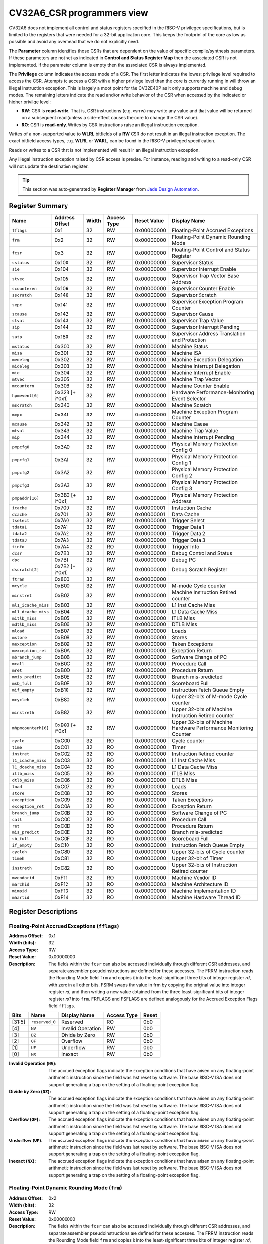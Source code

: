 ﻿..
   Copyright (c) 2022 Jade Design Automation

   SPDX-License-Identifier: Apache-2.0 WITH SHL-2.1

.. _cv32a6_control_status_registers:


CV32A6_CSR programmers view
===========================

CV32A6 does not implement all control and status registers specified in the RISC-V privileged specifications,
but is limited to the registers that were needed for a 32-bit application core.
This keeps the footprint of the core as low as possible and avoid any overhead that we do not explicitly need.

The **Parameter** column identifies those CSRs that are dependent on the value
of specific compile/synthesis parameters. If these parameters are not set as
indicated in **Control and Status Register Map** then the associated CSR is not implemented.  If the
parameter column is empty then the associated CSR is always implemented.

The **Privilege** column indicates the access mode of a CSR.  The first letter
indicates the lowest privilege level required to access the CSR.  Attempts to
access a CSR with a higher privilege level than the core is currently running
in will throw an illegal instruction exception.  This is largely a moot point
for the CV32E40P as it only supports machine and debug modes.  The remaining
letters indicate the read and/or write behavior of the CSR when accessed by
the indicated or higher privilge level:

* **RW**: CSR is **read-write**.  That is, CSR instructions (e.g. csrrw) may
  write any value and that value will be returned on a subsequent read (unless
  a side-effect causes the core to change the CSR value).

* **RO**: CSR is **read-only**.  Writes by CSR instructions raise an illegal
  instruction exception.

Writes of a non-supported value to **WLRL** bitfields of a **RW** CSR do not result in an illegal
instruction exception. The exact bitfield access types, e.g. **WLRL** or **WARL**, can be found in the RISC-V
privileged specification.

Reads or writes to a CSR that is not implemented will result in an illegal instruction exception.

Any illegal instruction exception raised by CSR access is precise.
For instance, reading and writing to a read-only CSR will not update the destination register.

.. tip::
  This section was auto-generated by **Register Manager** from `Jade Design Automation <https://jade-da.com/>`_. |logo|

  .. |logo| image:: ./images/jade_design_automation_logo.png


Register Summary
----------------
.. csv-table::
   :widths: auto
   :align: left
   :header: "Name", "Address Offset", "Width", "Access Type", "Reset Value", "Display Name"

   "``fflags``", "0x1", "32", "RW", "0x00000000", "Floating-Point Accrued Exceptions"
   "``frm``", "0x2", "32", "RW", "0x00000000", "Floating-Point Dynamic Rounding Mode"
   "``fcsr``", "0x3", "32", "RW", "0x00000000", "Floating-Point Control and Status Register"
   "``sstatus``", "0x100", "32", "RW", "0x00000000", "Supervisor Status"
   "``sie``", "0x104", "32", "RW", "0x00000000", "Supervisor Interrupt Enable"
   "``stvec``", "0x105", "32", "RW", "0x00000000", "Supervisor Trap Vector Base Address"
   "``scounteren``", "0x106", "32", "RW", "0x00000000", "Supervisor Counter Enable"
   "``sscratch``", "0x140", "32", "RW", "0x00000000", "Supervisor Scratch"
   "``sepc``", "0x141", "32", "RW", "0x00000000", "Supervisor Exception Program Counter"
   "``scause``", "0x142", "32", "RW", "0x00000000", "Supervisor Cause"
   "``stval``", "0x143", "32", "RW", "0x00000000", "Supervisor Trap Value"
   "``sip``", "0x144", "32", "RW", "0x00000000", "Supervisor Interrupt Pending"
   "``satp``", "0x180", "32", "RW", "0x00000000", "Supervisor Address Translation and Protection"
   "``mstatus``", "0x300", "32", "RW", "0x00000000", "Machine Status"
   "``misa``", "0x301", "32", "RW", "0x00000000", "Machine ISA"
   "``medeleg``", "0x302", "32", "RW", "0x00000000", "Machine Exception Delegation"
   "``mideleg``", "0x303", "32", "RW", "0x00000000", "Machine Interrupt Delegation"
   "``mie``", "0x304", "32", "RW", "0x00000000", "Machine Interrupt Enable"
   "``mtvec``", "0x305", "32", "RW", "0x00000000", "Machine Trap Vector"
   "``mcountern``", "0x306", "32", "RW", "0x00000000", "Machine Counter Enable"
   "``hpmevent[6]``", "0x323 [+ i*0x1]", "32", "RW", "0x00000000", "Hardware Performance-Monitoring Event Selector"
   "``mscratch``", "0x340", "32", "RW", "0x00000000", "Machine Scratch"
   "``mepc``", "0x341", "32", "RW", "0x00000000", "Machine Exception Program Counter"
   "``mcause``", "0x342", "32", "RW", "0x00000000", "Machine Cause"
   "``mtval``", "0x343", "32", "RW", "0x00000000", "Machine Trap Value"
   "``mip``", "0x344", "32", "RW", "0x00000000", "Machine Interrupt Pending"
   "``pmpcfg0``", "0x3A0", "32", "RW", "0x00000000", "Physical Memory Protection Config 0"
   "``pmpcfg1``", "0x3A1", "32", "RW", "0x00000000", "Physical Memory Protection Config 1"
   "``pmpcfg2``", "0x3A2", "32", "RW", "0x00000000", "Physical Memory Protection Config 2"
   "``pmpcfg3``", "0x3A3", "32", "RW", "0x00000000", "Physical Memory Protection Config 3"
   "``pmpaddr[16]``", "0x3B0 [+ i*0x1]", "32", "RW", "0x00000000", "Physical Memory Protection Address"
   "``icache``", "0x700", "32", "RW", "0x00000001", "Instuction Cache"
   "``dcache``", "0x701", "32", "RW", "0x00000001", "Data Cache"
   "``tselect``", "0x7A0", "32", "RW", "0x00000000", "Trigger Select"
   "``tdata1``", "0x7A1", "32", "RW", "0x00000000", "Trigger Data 1"
   "``tdata2``", "0x7A2", "32", "RW", "0x00000000", "Trigger Data 2"
   "``tdata3``", "0x7A3", "32", "RW", "0x00000000", "Trigger Data 3"
   "``tinfo``", "0x7A4", "32", "RO", "0x00000000", "Trigger Info"
   "``dcsr``", "0x7B0", "32", "RW", "0x00000000", "Debug Control and Status"
   "``dpc``", "0x7B1", "32", "RW", "0x00000000", "Debug PC"
   "``dscratch[2]``", "0x7B2 [+ i*0x1]", "32", "RW", "0x00000000", "Debug Scratch Register"
   "``ftran``", "0x800", "32", "RW", "0x00000000", ""
   "``mcycle``", "0xB00", "32", "RW", "0x00000000", "M-mode Cycle counter"
   "``minstret``", "0xB02", "32", "RW", "0x00000000", "Machine Instruction Retired counter"
   "``ml1_icache_miss``", "0xB03", "32", "RW", "0x00000000", "L1 Inst Cache Miss"
   "``ml1_dcache_miss``", "0xB04", "32", "RW", "0x00000000", "L1 Data Cache Miss"
   "``mitlb_miss``", "0xB05", "32", "RW", "0x00000000", "ITLB Miss"
   "``mdtlb_miss``", "0xB06", "32", "RW", "0x00000000", "DTLB Miss"
   "``mload``", "0xB07", "32", "RW", "0x00000000", "Loads"
   "``mstore``", "0xB08", "32", "RW", "0x00000000", "Stores"
   "``mexception``", "0xB09", "32", "RW", "0x00000000", "Taken Exceptions"
   "``mexception_ret``", "0xB0A", "32", "RW", "0x00000000", "Exception Return"
   "``mbranch_jump``", "0xB0B", "32", "RW", "0x00000000", "Software Change of PC"
   "``mcall``", "0xB0C", "32", "RW", "0x00000000", "Procedure Call"
   "``mret``", "0xB0D", "32", "RW", "0x00000000", "Procedure Return"
   "``mmis_predict``", "0xB0E", "32", "RW", "0x00000000", "Branch mis-predicted"
   "``msb_full``", "0xB0F", "32", "RW", "0x00000000", "Scoreboard Full"
   "``mif_empty``", "0xB10", "32", "RW", "0x00000000", "Instruction Fetch Queue Empty"
   "``mcycleh``", "0xB80", "32", "RW", "0x00000000", "Upper 32-bits of M-mode Cycle counter"
   "``minstreth``", "0xB82", "32", "RW", "0x00000000", "Upper 32-bits of Machine Instruction Retired counter"
   "``mhpmcounterh[6]``", "0xB83 [+ i*0x1]", "32", "RW", "0x00000000", "Upper 32-bits of Machine Hardware Performance Monitoring Counter"
   "``cycle``", "0xC00", "32", "RO", "0x00000000", "Cycle counter"
   "``time``", "0xC01", "32", "RO", "0x00000000", "Timer"
   "``instret``", "0xC02", "32", "RO", "0x00000000", "Instruction Retired counter"
   "``l1_icache_miss``", "0xC03", "32", "RO", "0x00000000", "L1 Inst Cache Miss"
   "``l1_dcache_miss``", "0xC04", "32", "RO", "0x00000000", "L1 Data Cache Miss"
   "``itlb_miss``", "0xC05", "32", "RO", "0x00000000", "ITLB Miss"
   "``dtlb_miss``", "0xC06", "32", "RO", "0x00000000", "DTLB Miss"
   "``load``", "0xC07", "32", "RO", "0x00000000", "Loads"
   "``store``", "0xC08", "32", "RO", "0x00000000", "Stores"
   "``exception``", "0xC09", "32", "RO", "0x00000000", "Taken Exceptions"
   "``exception_ret``", "0xC0A", "32", "RO", "0x00000000", "Exception Return"
   "``branch_jump``", "0xC0B", "32", "RO", "0x00000000", "Software Change of PC"
   "``call``", "0xC0C", "32", "RO", "0x00000000", "Procedure Call"
   "``ret``", "0xC0D", "32", "RO", "0x00000000", "Procedure Return"
   "``mis_predict``", "0xC0E", "32", "RO", "0x00000000", "Branch mis-predicted"
   "``sb_full``", "0xC0F", "32", "RO", "0x00000000", "Scoreboard Full"
   "``if_empty``", "0xC10", "32", "RO", "0x00000000", "Instruction Fetch Queue Empty"
   "``cycleh``", "0xC80", "32", "RO", "0x00000000", "Upper 32-bits of Cycle counter"
   "``timeh``", "0xC81", "32", "RO", "0x00000000", "Upper 32-bit of Timer"
   "``instreth``", "0xC82", "32", "RO", "0x00000000", "Upper 32-bits of Instruction Retired counter"
   "``mvendorid``", "0xF11", "32", "RO", "0x00000000", "Machine Vendor ID"
   "``marchid``", "0xF12", "32", "RO", "0x00000003", "Machine Architecture ID"
   "``mimpid``", "0xF13", "32", "RO", "0x00000000", "Machine Implementation ID"
   "``mhartid``", "0xF14", "32", "RO", "0x00000000", "Machine Hardware Thread ID"

Register Descriptions
---------------------

Floating-Point Accrued Exceptions (``fflags``)
~~~~~~~~~~~~~~~~~~~~~~~~~~~~~~~~~~~~~~~~~~~~~~

:Address Offset: 0x1
:Width (bits): 32
:Access Type: RW
:Reset Value: 0x00000000
:Description: The fields within the ``fcsr`` can also be accessed individually through different CSR addresses, and separate assembler pseudoinstructions are defined for these accesses. The FRRM instruction reads the Rounding Mode field ``frm`` and copies it into the least-significant three bits of integer register *rd*, with zero in all other bits. FSRM swaps the value in frm by copying the original value into integer register *rd*, and then writing a new value obtained from the three least-significant bits of integer register *rs1* into ``frm``. FRFLAGS and FSFLAGS are defined analogously for the Accrued Exception Flags field ``fflags``.

.. csv-table::
   :widths: auto
   :align: left
   :header: "Bits", "Name", "Display Name", "Access Type", "Reset"

   "[31:5]", "``reserved_0``", "Reserved", "RO", "0b0"
   "[4]", "``NV``", "Invalid Operation", "RW", "0b0"
   "[3]", "``DZ``", "Divide by Zero", "RW", "0b0"
   "[2]", "``OF``", "Overflow", "RW", "0b0"
   "[1]", "``UF``", "Underflow", "RW", "0b0"
   "[0]", "``NX``", "Inexact", "RW", "0b0"

:Invalid Operation (``NV``): The accrued exception flags indicate the exception conditions that have arisen on any floating-point arithmetic instruction since the field was last reset by software. The base RISC-V ISA does not support generating a trap on the setting of a floating-point exception flag.

:Divide by Zero (``DZ``): The accrued exception flags indicate the exception conditions that have arisen on any floating-point arithmetic instruction since the field was last reset by software. The base RISC-V ISA does not support generating a trap on the setting of a floating-point exception flag.

:Overflow (``OF``): The accrued exception flags indicate the exception conditions that have arisen on any floating-point arithmetic instruction since the field was last reset by software. The base RISC-V ISA does not support generating a trap on the setting of a floating-point exception flag.

:Underflow (``UF``): The accrued exception flags indicate the exception conditions that have arisen on any floating-point arithmetic instruction since the field was last reset by software. The base RISC-V ISA does not support generating a trap on the setting of a floating-point exception flag.

:Inexact (``NX``): The accrued exception flags indicate the exception conditions that have arisen on any floating-point arithmetic instruction since the field was last reset by software. The base RISC-V ISA does not support generating a trap on the setting of a floating-point exception flag.


Floating-Point Dynamic Rounding Mode (``frm``)
~~~~~~~~~~~~~~~~~~~~~~~~~~~~~~~~~~~~~~~~~~~~~~

:Address Offset: 0x2
:Width (bits): 32
:Access Type: RW
:Reset Value: 0x00000000
:Description: The fields within the ``fcsr`` can also be accessed individually through different CSR addresses, and separate assembler pseudoinstructions are defined for these accesses. The FRRM instruction reads the Rounding Mode field ``frm`` and copies it into the least-significant three bits of integer register *rd*, with zero in all other bits. FSRM swaps the value in frm by copying the original value into integer register *rd*, and then writing a new value obtained from the three least-significant bits of integer register *rs1* into ``frm``. FRFLAGS and FSFLAGS are defined analogously for the Accrued Exception Flags field ``fflags``.

.. csv-table::
   :widths: auto
   :align: left
   :header: "Bits", "Name", "Display Name", "Access Type", "Reset"

   "[31:3]", "``reserved_0``", "Reserved", "RO", "0b0"
   "[2:0]", "``FRM``", "Floating-Point Rounding Mode", "RW", "0b0"

:Floating-Point Rounding Mode (``FRM``): Floating-point operations use either a static rounding mode encoded in the instruction, or a dynamic rounding mode held in ``frm``. Rounding modes are encoded as shown in the enumerated value. A value of 111 in
    the instruction’s *rm* field selects the dynamic rounding mode held in ``frm``. If ``frm`` is set to an invalid value (101–111), any subsequent attempt to execute a floating-point operation with a dynamic rounding mode will raise an illegal instruction exception. Some instructions, including widening conversions, have the *rm* field but are nevertheless unaffected by the rounding mode; software should set their *rm* field to RNE (000).

    .. csv-table:: The following table shows the bitfield encoding
       :widths: auto
       :align: left
       :header: "Value", "Name", "Description"

       "0b000", "RNE", "Round to Nearest, ties to Even"
       "0b001", "RTZ", "Round towards Zero"
       "0b010", "RDN", "Round Down"
       "0b011", "RUP", "Round Up"
       "0b100", "RMM", "Round to Nearest, ties to Max Magnitude"
       "0b101 - 0b110", "INVALID", "*Reserved for future use.*"
       "0b111", "DYN", "In instruction’s *rm* field, selects dynamic rounding mode;
        In Rounding Mode register, *Invalid*."

Floating-Point Control and Status Register (``fcsr``)
~~~~~~~~~~~~~~~~~~~~~~~~~~~~~~~~~~~~~~~~~~~~~~~~~~~~~

:Address Offset: 0x3
:Width (bits): 32
:Access Type: RW
:Reset Value: 0x00000000
:Description: The floating-point control and status register, ``fcsr``, is a RISC-V control and status register (CSR). It is a read/write register that selects the dynamic rounding mode for floating-point arithmetic operations and holds the accrued exception flags.

    The ``fcsr`` register can be read and written with the FRCSR and FSCSR instructions, which are assembler pseudoinstructions built on the underlying CSR access instructions. FRCSR reads ``fcsr`` by copying it into integer register *rd*. FSCSR swaps the value in ``fcsr`` by copying the original value into integer register *rd*, and then writing a new value obtained from integer register *rs1* into ``fcsr``.

    The fields within the ``fcsr`` can also be accessed individually through different CSR addresses, and separate assembler pseudoinstructions are defined for these accesses. The FRRM instruction reads the Rounding Mode field ``frm`` and copies it into the least-significant three bits of integer register *rd*, with zero in all other bits. FSRM swaps the value in frm by copying the original value into integer register *rd*, and then writing a new value obtained from the three least-significant bits of integer register *rs1* into ``frm``. FRFLAGS and FSFLAGS are defined analogously for the Accrued Exception Flags field ``fflags``.


.. csv-table::
   :widths: auto
   :align: left
   :header: "Bits", "Name", "Display Name", "Access Type", "Reset"

   "[31:8]", "``reserved_0``", "Reserved", "RO", "0b0"
   "[7:5]", "``FRM``", "Floating-Point Rounding Mode", "RW", "0b0"
   "[4]", "``NV``", "Invalid Operation", "RW", "0b0"
   "[3]", "``DZ``", "Divide by Zero", "RW", "0b0"
   "[2]", "``OF``", "Overflow", "RW", "0b0"
   "[1]", "``UF``", "Underflow", "RW", "0b0"
   "[0]", "``NX``", "Inexact", "RW", "0b0"

:Floating-Point Rounding Mode (``FRM``): Floating-point operations use either a static rounding mode encoded in the instruction, or a dynamic rounding mode held in ``frm``. Rounding modes are encoded as shown in the enumerated value. A value of 111 in
    the instruction’s *rm* field selects the dynamic rounding mode held in ``frm``. If ``frm`` is set to an invalid value (101–111), any subsequent attempt to execute a floating-point operation with a dynamic rounding mode will raise an illegal instruction exception. Some instructions, including widening conversions, have the *rm* field but are nevertheless unaffected by the rounding mode; software should set their *rm* field to RNE (000).

    .. csv-table:: The following table shows the bitfield encoding
       :widths: auto
       :align: left
       :header: "Value", "Name", "Description"

       "0b000", "RNE", "Round to Nearest, ties to Even"
       "0b001", "RTZ", "Round towards Zero"
       "0b010", "RDN", "Round Down"
       "0b011", "RUP", "Round Up"
       "0b100", "RMM", "Round to Nearest, ties to Max Magnitude"
       "0b101 - 0b110", "INVALID", "*Reserved for future use.*"
       "0b111", "DYN", "In instruction’s *rm* field, selects dynamic rounding mode;
        In Rounding Mode register, *Invalid*."
:Invalid Operation (``NV``): The accrued exception flags indicate the exception conditions that have arisen on any floating-point arithmetic instruction since the field was last reset by software. The base RISC-V ISA does not support generating a trap on the setting of a floating-point exception flag.

:Divide by Zero (``DZ``): The accrued exception flags indicate the exception conditions that have arisen on any floating-point arithmetic instruction since the field was last reset by software. The base RISC-V ISA does not support generating a trap on the setting of a floating-point exception flag.

:Overflow (``OF``): The accrued exception flags indicate the exception conditions that have arisen on any floating-point arithmetic instruction since the field was last reset by software. The base RISC-V ISA does not support generating a trap on the setting of a floating-point exception flag.

:Underflow (``UF``): The accrued exception flags indicate the exception conditions that have arisen on any floating-point arithmetic instruction since the field was last reset by software. The base RISC-V ISA does not support generating a trap on the setting of a floating-point exception flag.

:Inexact (``NX``): The accrued exception flags indicate the exception conditions that have arisen on any floating-point arithmetic instruction since the field was last reset by software. The base RISC-V ISA does not support generating a trap on the setting of a floating-point exception flag.


Supervisor Status (``sstatus``)
~~~~~~~~~~~~~~~~~~~~~~~~~~~~~~~

:Address Offset: 0x100
:Width (bits): 32
:Access Type: RW
:Reset Value: 0x00000000
:Description: The ``sstatus`` register keeps track of the processor’s current operating state.

    The ``sstatus`` register is a subset of the ``mstatus`` register.

.. csv-table::
   :widths: auto
   :align: left
   :header: "Bits", "Name", "Display Name", "Access Type", "Reset"

   "[31]", "``SD``", "State Dirty", "RO", "0b0"
   "[30:20]", "``reserved_0``", "Reserved", "RO", "0b0"
   "[19]", "``MXR``", "Make eXecutable Readable", "RW", "0b0"
   "[18]", "``SUM``", "Supervisor User Memory", "RW", "0b0"
   "[17]", "``reserved_1``", "Reserved", "RO", "0b0"
   "[16:15]", "``XS``", "Extension State", "RO", "0b0"
   "[14:13]", "``FS``", "Floating-point unit State", "RW", "0b0"
   "[12:9]", "``reserved_2``", "Reserved", "RO", "0b0"
   "[8]", "``SPP``", "Supervisor mode Prior Privilege", "RW", "0b0"
   "[7:6]", "``reserved_3``", "Reserved", "RO", "0b0"
   "[5]", "``SPIE``", "Supervisor mode Prior Interrupt Enable", "RW", "0b0"
   "[4]", "``UPIE``", "", "RW", "0b0"
   "[3:2]", "``reserved_4``", "Reserved", "RO", "0b0"
   "[1]", "``SIE``", "Supervisor mode Interrupt Enable", "RW", "0b0"
   "[0]", "``UIE``", "", "RW", "0b0"

:State Dirty (``SD``): The SD bit is a read-only bit that summarizes whether either the FS, VS, or XS fields signal the presence of some dirty state that will require saving extended user context to memory. If FS, XS, and VS are all read-only zero, then SD is also always zero.

:Make eXecutable Readable (``MXR``): The MXR bit modifies the privilege with which loads access virtual memory. When MXR=0, only loads from pages marked readable will succeed. When MXR=1, loads from pages marked either readable or executable (R=1 or X=1) will succeed. MXR has no effect when page-based virtual memory is not in effect.

:Supervisor User Memory (``SUM``): The SUM (permit Supervisor User Memory access) bit modifies the privilege with which S-mode loads and stores access virtual memory. When SUM=0, S-mode memory accesses to pages that are accessible by U-mode will fault. When SUM=1, these accesses are permitted. SUM has no effect when page-based virtual memory is not in effect. Note that, while SUM is ordinarily ignored when not executing in S-mode, it *is* in effect when MPRV=1 and MPP=S. SUM is read-only 0 if S-mode is not supported or if ``satp``.MODE is read-only 0.

:Extension State (``XS``): The XS field is used to reduce the cost of context save and restore by setting and tracking the current state of the user-mode extensions. The XS field encodes the status of the additional user-mode extensions and associated state.

    This field can be checked by a context switch routine to quickly determine whether a state save or restore is required. If a save or restore is required, additional instructions and CSRs are typically required to effect and optimize the process.

    .. csv-table:: The following table shows the bitfield encoding
       :widths: auto
       :align: left
       :header: "Value", "Name", "Description"

       "0b00", "Off", "All off"
       "0b01", "Initial", "None dirty or clean, some on"
       "0b10", "Clean", "None dirty, some clean"
       "0b11", "Dirty", "Some dirty"
:Floating-point unit State (``FS``): The FS field is used to reduce the cost of context save and restore by setting and tracking the current state of the floating-point unit. The FS field encodes the status of the floating-point unit state, including the floating-point registers ``f0–f31`` and the CSRs ``fcsr``, ``frm``, and ``fflags``.

    This field can be checked by a context switch routine to quickly determine whether a state save or restore is required. If a save or restore is required, additional instructions and CSRs are typically required to effect and optimize the process.

    .. csv-table:: The following table shows the bitfield encoding
       :widths: auto
       :align: left
       :header: "Value", "Name", "Description"

       "0b00", "Off", ""
       "0b01", "Initial", ""
       "0b10", "Clean", ""
       "0b11", "Dirty", ""
:Supervisor mode Prior Privilege (``SPP``): SPP bit indicates the privilege level at which a hart was executing before entering supervisor mode. When a trap is taken, SPP is set to 0 if the trap originated from user mode, or 1 otherwise. When an SRET instruction is executed to return from the trap handler, the privilege level is set to user mode if the SPP bit is 0, or supervisor mode if the SPP bit is 1; SPP is then set to 0.

:Supervisor mode Prior Interrupt Enable (``SPIE``): The SPIE bit indicates whether supervisor interrupts were enabled prior to trapping into supervisor mode. When a trap is taken into supervisor mode, SPIE is set to SIE, and SIE is set to 0. When
    an SRET instruction is executed, SIE is set to SPIE, then SPIE is set to 1.

:``UPIE``: When a URET instruction is executed, UIE is set to UPIE, and UPIE is set to 1.

:Supervisor mode Interrupt Enable (``SIE``): The SIE bit enables or disables all interrupts in supervisor mode. When SIE is clear, interrupts are not taken while in supervisor mode. When the hart is running in user-mode, the value in SIE is ignored, and supervisor-level interrupts are enabled. The supervisor can disable individual interrupt sources using the ``sie`` CSR.

:``UIE``: The UIE bit enables or disables user-mode interrupts.


Supervisor Interrupt Enable (``sie``)
~~~~~~~~~~~~~~~~~~~~~~~~~~~~~~~~~~~~~

:Address Offset: 0x104
:Width (bits): 32
:Access Type: RW
:Reset Value: 0x00000000
:Description: The ``sie`` is the register containing supervisor interrupt enable bits.

.. csv-table::
   :widths: auto
   :align: left
   :header: "Bits", "Name", "Display Name", "Access Type", "Reset"

   "[31:10]", "``reserved_0``", "Reserved", "RO", "0b0"
   "[9]", "``SEIE``", "Supervisor-level External Interrupt Enable", "RW", "0b0"
   "[8]", "``UEIE``", "", "RW", "0b0"
   "[7:6]", "``reserved_1``", "Reserved", "RO", "0b0"
   "[5]", "``STIE``", "Supervisor-level Timer Interrupt Enable", "RW", "0b0"
   "[4]", "``UTIE``", "", "RW", "0b0"
   "[3:2]", "``reserved_2``", "Reserved", "RO", "0b0"
   "[1]", "``SSIE``", "Supervisor-level Software Interrupt Enable", "RW", "0b0"
   "[0]", "``USIE``", "", "RW", "0b0"

:Supervisor-level External Interrupt Enable (``SEIE``): SEIE is the interrupt-enable bit for supervisor-level external interrupts.

:``UEIE``: User-level external interrupts are disabled when the UEIE bit in the sie register is clear.

:Supervisor-level Timer Interrupt Enable (``STIE``): STIE is the interrupt-enable bit for supervisor-level timer interrupts.

:``UTIE``: User-level timer interrupts are disabled when the UTIE bit in the sie register is clear.

:Supervisor-level Software Interrupt Enable (``SSIE``): SSIE is the interrupt-enable bit for supervisor-level software interrupts.

:``USIE``: User-level software interrupts are disabled when the USIE bit in the sie register is clear


Supervisor Trap Vector Base Address (``stvec``)
~~~~~~~~~~~~~~~~~~~~~~~~~~~~~~~~~~~~~~~~~~~~~~~

:Address Offset: 0x105
:Width (bits): 32
:Access Type: RW
:Reset Value: 0x00000000
:Description: The ``stvec`` register holds trap vector configuration, consisting of a vector base address (BASE) and a vector mode (MODE).

.. csv-table::
   :widths: auto
   :align: left
   :header: "Bits", "Name", "Display Name", "Access Type", "Reset"

   "[31:2]", "``BASE``", "", "RW", "0b0"
   "[1:0]", "``MODE``", "", "RW", "0b0"

:``BASE``: The BASE field in stvec is a WARL field that can hold any valid virtual or physical address, subject to the following alignment constraints: the address must be 4-byte aligned, and MODE settings other than Direct might impose additional alignment constraints on the value in the BASE field.

:``MODE``: When MODE=Direct, all traps into supervisor mode cause the ``pc`` to be set to the address in the BASE field. When MODE=Vectored, all synchronous exceptions into supervisor mode cause the ``pc`` to be set to the address in the BASE field, whereas interrupts cause the ``pc`` to be set to the address in the BASE field plus four times the interrupt cause number.

    .. csv-table:: The following table shows the bitfield encoding
       :widths: auto
       :align: left
       :header: "Value", "Name", "Description"

       "0b00", "Direct", "All exceptions set ``pc`` to BASE."
       "0b01", "Vectored", "Asynchronous interrupts set pc to BASE+4×cause."
       "0b10 - 0b11", "Reserved", "*Reserved*"

Supervisor Counter Enable (``scounteren``)
~~~~~~~~~~~~~~~~~~~~~~~~~~~~~~~~~~~~~~~~~~

:Address Offset: 0x106
:Width (bits): 32
:Access Type: RW
:Reset Value: 0x00000000
:Description: The counter-enable register ``scounteren`` controls the availability of the hardware performance monitoring counters to U-mode.

.. csv-table::
   :widths: auto
   :align: left
   :header: "Bits", "Name", "Display Name", "Access Type", "Reset"

   "[31:3]", "``HPMn``", "Hpmcountern", "RW", "0b0"
   "[2]", "``IR``", "Instret", "RW", "0b0"
   "[1]", "``TM``", "Time", "RW", "0b0"
   "[0]", "``CY``", "Cycle", "RW", "0b0"

:Hpmcountern (``HPMn``): When HPMn is clear, attempts to read the ``hpmcountern`` register while executing in U-mode will cause an illegal instruction exception. When this bit is set, access to the corresponding register is permitted.

:Instret (``IR``): When IR is clear, attempts to read the ``instret`` register while executing in U-mode will cause an illegal instruction exception. When this bit is set, access to the corresponding register is permitted.

:Time (``TM``): When TM is clear, attempts to read the ``time`` register while executing in U-mode will cause an illegal instruction exception. When this bit is set, access to the corresponding register is permitted.

:Cycle (``CY``): When CY is clear, attempts to read the ``cycle`` register while executing in U-mode will cause an illegal instruction exception. When this bit is set, access to the corresponding register is permitted.


Supervisor Scratch (``sscratch``)
~~~~~~~~~~~~~~~~~~~~~~~~~~~~~~~~~

:Address Offset: 0x140
:Width (bits): 32
:Access Type: RW
:Reset Value: 0x00000000
:Description: The ``sscratch`` register is dedicated for use by the supervisor.

.. csv-table::
   :widths: auto
   :align: left
   :header: "Bits", "Name", "Display Name", "Access Type", "Reset"

   "[31:0]", "``SSCRATCH``", "Supervisor Scratch", "RW", "0b0"

:Supervisor Scratch (``SSCRATCH``): Typically, ``sscratch`` is used to hold a pointer to the hart-local supervisor context while the hart is executing user code. At the beginning of a trap handler, ``sscratch`` is swapped with a user register to provide an initial working register.


Supervisor Exception Program Counter (``sepc``)
~~~~~~~~~~~~~~~~~~~~~~~~~~~~~~~~~~~~~~~~~~~~~~~

:Address Offset: 0x141
:Width (bits): 32
:Access Type: RW
:Reset Value: 0x00000000
:Description: When a trap is taken into S-mode, ``sepc`` is written with the virtual address of the instruction that was interrupted or that encountered the exception. Otherwise, ``sepc`` is never written by the implementation, though it may be explicitly written by software.

.. csv-table::
   :widths: auto
   :align: left
   :header: "Bits", "Name", "Display Name", "Access Type", "Reset"

   "[31:0]", "``SEPC``", "Supervisor Exception Program Counter", "RW", "0b0"

:Supervisor Exception Program Counter (``SEPC``): The low bit of SEPC (SEPC[0]) is always zero. On implementations that support only IALIGN=32, the two low bits (SEPC[1:0]) are always zero.


Supervisor Cause (``scause``)
~~~~~~~~~~~~~~~~~~~~~~~~~~~~~

:Address Offset: 0x142
:Width (bits): 32
:Access Type: RW
:Reset Value: 0x00000000
:Description: When a trap is taken into S-mode, ``scause`` is written with a code indicating the event that caused the trap. Otherwise, ``scause`` is never written by the implementation, though it may be explicitly written by software.

    Supervisor cause register (``scause``) values after trap are shown in the following table.

    =========  ==============  ==============================
    Interrupt  Exception Code  Description
    =========  ==============  ==============================
            1               0  *Reserved*
            1               1  Supervisor software interrupt
            1             2-4  *Reserved*
            1               5  Supervisor timer interrupt
            1             6-8  *Reserved*
            1               9  Supervisor external interrupt
            1           10-15  *Reserved*
            1             ≥16  *Designated for platform use*
            0               0  Instruction address misaligned
            0               1  Instruction access fault
            0               2  Illegal instruction
            0               3  Breakpoint
            0               4  Load address misaligned
            0               5  Load access fault
            0               6  Store/AMO address misaligned
            0               7  Store/AMO access fault
            0               8  Environment call from U-mode
            0               9  Environment call from S-mode
            0           10-11  *Reserved*
            0              12  Instruction page fault
            0              13  Load page fault
            0              14  *Reserved*
            0              15  Store/AMO page fault
            0           16-23  *Reserved*
            0           24-31  *Designated for custom use*
            0           32-47  *Reserved*
            0           48-63  *Designated for custom use*
            0             ≥64  *Reserved*
    =========  ==============  ==============================


.. csv-table::
   :widths: auto
   :align: left
   :header: "Bits", "Name", "Display Name", "Access Type", "Reset"

   "[31]", "``Interrupt``", "", "RW", "0b0"
   "[30:0]", "``Exception_Code``", "Exception Code", "RW", "0b0"

:``Interrupt``: The Interrupt bit in the ``scause`` register is set if the trap was caused by an interrupt.

:Exception Code (``Exception_Code``): The Exception Code field contains a code identifying the last exception or interrupt.


Supervisor Trap Value (``stval``)
~~~~~~~~~~~~~~~~~~~~~~~~~~~~~~~~~

:Address Offset: 0x143
:Width (bits): 32
:Access Type: RW
:Reset Value: 0x00000000
:Description: When a trap is taken into S-mode, ``stval`` is written with exception-specific information to assist software in handling the trap. Otherwise, ``stval`` is never written by the implementation, though it may be explicitly written by software. The hardware platform will specify which exceptions must set ``stval`` informatively and which may unconditionally set it to zero.

.. csv-table::
   :widths: auto
   :align: left
   :header: "Bits", "Name", "Display Name", "Access Type", "Reset"

   "[31:0]", "``STVAL``", "Supervisor Trap Value", "RW", "0b0"

:Supervisor Trap Value (``STVAL``): If ``stval`` is written with a nonzero value when a breakpoint, address-misaligned, access-fault, or page-fault exception occurs on an instruction fetch, load, or store, then ``stval`` will contain the faulting virtual address.

    If ``stval`` is written with a nonzero value when a misaligned load or store causes an access-fault or page-fault exception, then ``stval`` will contain the virtual address of the portion of the access that caused the fault.

    If ``stval`` is written with a nonzero value when an instruction access-fault or page-fault exception occurs on a system with variable-length instructions, then ``stval`` will contain the virtual address of the portion of the instruction that caused the fault, while ``sepc`` will point to the beginning of the instruction.

    The ``stval`` register can optionally also be used to return the faulting instruction bits on an illegal instruction exception (``sepc`` points to the faulting instruction in memory). If ``stval`` is written with a nonzero value when an illegal-instruction exception occurs, then ``stval`` will contain the shortest of:

    * the actual faulting instruction
    * the first ILEN bits of the faulting instruction
    * the first SXLEN bits of the faulting instruction

    The value loaded into ``stval`` on an illegal-instruction exception is right-justified and all unused upper bits are cleared to zero. For other traps, ``stval`` is set to zero, but a future standard may redefine ``stval’s`` setting for other traps.


Supervisor Interrupt Pending (``sip``)
~~~~~~~~~~~~~~~~~~~~~~~~~~~~~~~~~~~~~~

:Address Offset: 0x144
:Width (bits): 32
:Access Type: RW
:Reset Value: 0x00000000
:Description: The ``sip`` register contains information on pending interrupts.

.. csv-table::
   :widths: auto
   :align: left
   :header: "Bits", "Name", "Display Name", "Access Type", "Reset"

   "[31:10]", "``reserved_0``", "Reserved", "RO", "0b0"
   "[9]", "``SEIP``", "Supervisor-level External Interrupt Pending", "RO", "0b0"
   "[8]", "``UEIP``", "", "RW", "0b0"
   "[7:6]", "``reserved_1``", "Reserved", "RO", "0b0"
   "[5]", "``STIP``", "Supervisor-level Timer Interrupt Pending", "RO", "0b0"
   "[4]", "``UTIP``", "", "RW", "0b0"
   "[3:2]", "``reserved_2``", "Reserved", "RO", "0b0"
   "[1]", "``SSIP``", "Supervisor-level Software Interrupt Pending", "RO", "0b0"
   "[0]", "``USIP``", "", "RW", "0b0"

:Supervisor-level External Interrupt Pending (``SEIP``): SEIP is the interrupt-pending bit for supervisor-level external interrupts.

:``UEIP``: UEIP may be written by S-mode software to indicate to U-mode that an external interrupt is pending.

:Supervisor-level Timer Interrupt Pending (``STIP``): SEIP is the interrupt-pending bit for supervisor-level timer interrupts.

:``UTIP``: A user-level timer interrupt is pending if the UTIP bit in the sip register is set

:Supervisor-level Software Interrupt Pending (``SSIP``): SSIP is the interrupt-pending bit for supervisor-level software interrupts.

:``USIP``: A user-level software interrupt is triggered on the current hart by  riting 1 to its user software interrupt-pending (USIP) bit


Supervisor Address Translation and Protection (``satp``)
~~~~~~~~~~~~~~~~~~~~~~~~~~~~~~~~~~~~~~~~~~~~~~~~~~~~~~~~

:Address Offset: 0x180
:Width (bits): 32
:Access Type: RW
:Reset Value: 0x00000000
:Description: The ``satp`` register controls supervisor-mode address translation and protection.

    The ``satp`` register is considered active when the effective privilege mode is S-mode or U-mode. Executions of the address-translation algorithm may only begin using a given value of ``satp`` when ``satp`` is active.

    .. note::
      Writing ``satp`` does not imply any ordering constraints between page-table updates and subsequent address translations, nor does it imply any invalidation of address-translation caches. If the new address space’s page tables have been modified, or if an ASID is reused, it may be necessary to execute an SFENCE.VMA instruction after, or in some cases before, writing ``satp``.

.. csv-table::
   :widths: auto
   :align: left
   :header: "Bits", "Name", "Display Name", "Access Type", "Reset"

   "[31]", "``MODE``", "Mode", "RW", "0b0"
   "[30:22]", "``ASID``", "Address Space Identifier", "RW", "0b0"
   "[21:0]", "``PPN``", "Physical Page Number", "RW", "0b0"

:Mode (``MODE``): This bitfield selects the current address-translation scheme.

    When MODE=Bare, supervisor virtual addresses are equal to supervisor physical addresses, and there is no additional memory protection beyond the physical memory protection scheme.

    To select MODE=Bare, software must write zero to the remaining fields of ``satp`` (bits 30–0). Attempting to select MODE=Bare with a nonzero pattern in the remaining fields has an ``unspecified`` effect on the value that the remaining fields assume and an ``unspecified`` effect on address translation and protection behavior.

    .. csv-table:: The following table shows the bitfield encoding
       :widths: auto
       :align: left
       :header: "Value", "Name", "Description"

       "0", "Bare", "No translation or protection."
       "1", "Sv32", "Page-based 32-bit virtual addressing."
:Address Space Identifier (``ASID``): This bitfield facilitates address-translation fences on a per-address-space basis.

:Physical Page Number (``PPN``): This bitfield holds the root page table, i.e., its supervisor physical address divided by 4 KiB.


Machine Status (``mstatus``)
~~~~~~~~~~~~~~~~~~~~~~~~~~~~

:Address Offset: 0x300
:Width (bits): 32
:Access Type: RW
:Reset Value: 0x00000000
:Description: The ``mstatus`` register keeps track of and controls the hart’s current operating state.

.. csv-table::
   :widths: auto
   :align: left
   :header: "Bits", "Name", "Display Name", "Access Type", "Reset"

   "[31]", "``SD``", "State Dirty", "RO", "0b0"
   "[30:23]", "``reserved_0``", "Reserved", "RO", "0b0"
   "[22]", "``TSR``", "Trap SRET", "RW", "0b0"
   "[21]", "``TW``", "Timeout Wait", "RW", "0b0"
   "[20]", "``TVM``", "Trap Virtual Memory", "RW", "0b0"
   "[19]", "``MXR``", "Make eXecutable Readable", "RW", "0b0"
   "[18]", "``SUM``", "Supervisor User Memory", "RW", "0b0"
   "[17]", "``MPRV``", "Modify Privilege", "RW", "0b0"
   "[16:15]", "``XS``", "Extension State", "RO", "0b0"
   "[14:13]", "``FS``", "Floating-point unit State", "RW", "0b0"
   "[12:11]", "``MPP``", "Machine mode Prior Privilege", "RW", "0b0"
   "[10:9]", "``reserved_1``", "Reserved", "RO", "0b0"
   "[8]", "``SPP``", "Supervisor mode Prior Privilege", "RW", "0b0"
   "[7]", "``MPIE``", "Machine mode Prior Interrupt Enable", "RW", "0b0"
   "[6]", "``reserved_2``", "Reserved", "RO", "0b0"
   "[5]", "``SPIE``", "Supervisor mode Prior Interrupt Enable", "RW", "0b0"
   "[4]", "``UPIE``", "", "RW", "0b0"
   "[3]", "``MIE``", "Machine mode Interrupt Enable", "RW", "0b0"
   "[2]", "``reserved_3``", "Reserved", "RO", "0b0"
   "[1]", "``SIE``", "Supervisor mode Interrupt Enable", "RW", "0b0"
   "[0]", "``UIE``", "", "RW", "0b0"

:State Dirty (``SD``): The SD bit is a read-only bit that summarizes whether either the FS, VS, or XS fields signal the presence of some dirty state that will require saving extended user context to memory. If FS, XS, and VS are all read-only zero, then SD is also always zero.

:Trap SRET (``TSR``): The TSR bit supports intercepting the supervisor exception return instruction, SRET. When TSR=1, attempts to execute SRET while executing in S-mode will raise an illegal instruction exception. When TSR=0, this operation is permitted in S-mode.

:Timeout Wait (``TW``): The TW bit supports intercepting the WFI instruction. When TW=0, the WFI instruction may execute in lower privilege modes when not prevented for some other reason. When TW=1, then if WFI is executed in any less-privileged mode, and it does not complete within an implementation-specific, bounded time limit, the WFI instruction causes an illegal instruction exception. The time limit may always be 0, in which case WFI always causes an illegal instruction exception in less-privileged modes when TW=1.

:Trap Virtual Memory (``TVM``): The TVM bit supports intercepting supervisor virtual-memory management operations. When TVM=1, attempts to read or write the ``satp`` CSR or execute an SFENCE.VMA or SINVAL.VMA instruction while executing in S-mode will raise an illegal instruction exception. When TVM=0, these operations are permitted in S-mode.

:Make eXecutable Readable (``MXR``): The MXR bit modifies the privilege with which loads access virtual memory. When MXR=0, only loads from pages marked readable will succeed. When MXR=1, loads from pages marked either readable or executable (R=1 or X=1) will succeed. MXR has no effect when page-based virtual memory is not in effect.

:Supervisor User Memory (``SUM``): The SUM (permit Supervisor User Memory access) bit modifies the privilege with which S-mode loads and stores access virtual memory. When SUM=0, S-mode memory accesses to pages that are accessible by U-mode will fault. When SUM=1, these accesses are permitted. SUM has no effect when page-based virtual memory is not in effect. Note that, while SUM is ordinarily ignored when not executing in S-mode, it is in effect when MPRV=1 and MPP=S.

:Modify Privilege (``MPRV``): The MPRV (Modify PRiVilege) bit modifies the effective privilege mode, i.e., the privilege level at which loads and stores execute. When MPRV=0, loads and stores behave as normal, using the translation and protection mechanisms of the current privilege mode. When MPRV=1, load and store memory addresses are translated and protected, and endianness is applied, as though the current privilege mode were set to MPP. Instruction address-translation and protection are unaffected by the setting of MPRV.

:Extension State (``XS``): The XS field is used to reduce the cost of context save and restore by setting and tracking the current state of the user-mode extensions. The XS field encodes the status of the additional user-mode extensions and associated state.

    This field can be checked by a context switch routine to quickly determine whether a state save or restore is required. If a save or restore is required, additional instructions and CSRs are typically required to effect and optimize the process.

    .. csv-table:: The following table shows the bitfield encoding
       :widths: auto
       :align: left
       :header: "Value", "Name", "Description"

       "0b00", "Off", "All off"
       "0b01", "Initial", "None dirty or clean, some on"
       "0b10", "Clean", "None dirty, some clean"
       "0b11", "Dirty", "Some dirty"
:Floating-point unit State (``FS``): The FS field is used to reduce the cost of context save and restore by setting and tracking the current state of the floating-point unit. The FS field encodes the status of the floating-point unit state, including the floating-point registers ``f0–f31`` and the CSRs ``fcsr``, ``frm``, and ``fflags``.

    This field can be checked by a context switch routine to quickly determine whether a state save or restore is required. If a save or restore is required, additional instructions and CSRs are typically required to effect and optimize the process.

    .. csv-table:: The following table shows the bitfield encoding
       :widths: auto
       :align: left
       :header: "Value", "Name", "Description"

       "0b00", "Off", ""
       "0b01", "Initial", ""
       "0b10", "Clean", ""
       "0b11", "Dirty", ""
:Machine mode Prior Privilege (``MPP``): Holds the previous privilege mode for machine mode.

:Supervisor mode Prior Privilege (``SPP``): Holds the previous privilege mode for supervisor mode.

:Machine mode Prior Interrupt Enable (``MPIE``): Indicates whether machine interrupts were enabled prior to trapping into machine mode.

:Supervisor mode Prior Interrupt Enable (``SPIE``): Indicates whether supervisor interrupts were enabled prior to trapping into supervisor mode.

:``UPIE``: indicates whether user-level interrupts were enabled prior to taking a user-level trap

:Machine mode Interrupt Enable (``MIE``): Global interrupt-enable bit for Machine mode.

:Supervisor mode Interrupt Enable (``SIE``): Global interrupt-enable bit for Supervisor mode.

:``UIE``: Global interrupt-enable bits


Machine ISA (``misa``)
~~~~~~~~~~~~~~~~~~~~~~

:Address Offset: 0x301
:Width (bits): 32
:Access Type: RW
:Reset Value: 0x00000000
:Description: The misa CSR is reporting the ISA supported by the hart.

.. csv-table::
   :widths: auto
   :align: left
   :header: "Bits", "Name", "Display Name", "Access Type", "Reset"

   "[31:30]", "``MXL``", "Machine XLEN", "RW", "0b0"
   "[29:26]", "``reserved_0``", "Reserved", "RO", "0b0"
   "[25:0]", "``Extensions``", "Extensions", "RW", "0b0"

:Machine XLEN (``MXL``): The MXL field encodes the native base integer ISA width.

    .. csv-table:: The following table shows the bitfield encoding
       :widths: auto
       :align: left
       :header: "Value", "Name", "Description"

       "0b01", "XLEN_32", ""
       "0b10", "XLEN_64", ""
       "0b11", "XLEN_128", ""
:Extensions (``Extensions``): The Extensions field encodes the presence of the standard extensions, with a single bit per letter of the alphabet.

    .. csv-table:: The following table shows the bitfield encoding
       :widths: auto
       :align: left
       :header: "Value", "Name", "Description"

       "0b00000000000000000000000001", "A", "Atomic extension."
       "0b00000000000000000000000010", "B", "*Tentatively reserved for Bit-Manipulation extension.*"
       "0b00000000000000000000000100", "C", "Compressed extension."
       "0b00000000000000000000001000", "D", "Double-precision floating-point extension."
       "0b00000000000000000000010000", "E", "RV32E base ISA."
       "0b00000000000000000000100000", "F", "Single-precision floating-point extension."
       "0b00000000000000000001000000", "G", "*Reserved.*"
       "0b00000000000000000010000000", "H", "Hypervisor extension."
       "0b00000000000000000100000000", "I", "RV32I/64I/128I base ISA."
       "0b00000000000000001000000000", "J", "*Tentatively reserved for Dynamically Translated Languages extension.*"
       "0b00000000000000010000000000", "K", "*Reserved.*"
       "0b00000000000000100000000000", "L", "*Reserved.*"
       "0b00000000000001000000000000", "M", "Integer Multiply/Divide extension."
       "0b00000000000010000000000000", "N", "*Tentatively reserved for User-Level Interrupts extension.*"
       "0b00000000000100000000000000", "O", "*Reserved.*"
       "0b00000000001000000000000000", "P", "*Tentatively reserved for Packed-SIMD extension.*"
       "0b00000000010000000000000000", "Q", "Quad-precision floating-point extension."
       "0b00000000100000000000000000", "R", "*Reserved.*"
       "0b00000001000000000000000000", "S", "Supervisor mode implemented."
       "0b00000010000000000000000000", "T", "*Reserved.*"
       "0b00000100000000000000000000", "U", "User mode implemented."
       "0b00001000000000000000000000", "V", "*Tentatively reserved for Vector extension.*"
       "0b00010000000000000000000000", "W", "*Reserved.*"
       "0b00100000000000000000000000", "X", "Non-standard extensions present."
       "0b01000000000000000000000000", "Y", "*Reserved.*"
       "0b10000000000000000000000000", "Z", "*Reserved.*"

Machine Exception Delegation (``medeleg``)
~~~~~~~~~~~~~~~~~~~~~~~~~~~~~~~~~~~~~~~~~~

:Address Offset: 0x302
:Width (bits): 32
:Access Type: RW
:Reset Value: 0x00000000
:Description: Provides individual read/write bits to indicate that certain exceptions should be processed directly by a lower privilege level.

.. csv-table::
   :widths: auto
   :align: left
   :header: "Bits", "Name", "Display Name", "Access Type", "Reset"

   "[31:0]", "``Synchronous_Exceptions``", "Synchronous Exceptions", "RW", "0b0"

:Synchronous Exceptions (``Synchronous_Exceptions``): There is a bit position allocated for every synchronous exception,
    with the index of the bit position equal to the value returned in the ``mcause`` register.


Machine Interrupt Delegation (``mideleg``)
~~~~~~~~~~~~~~~~~~~~~~~~~~~~~~~~~~~~~~~~~~

:Address Offset: 0x303
:Width (bits): 32
:Access Type: RW
:Reset Value: 0x00000000
:Description: Provides individual read/write bits to indicate that certain interrupts should be processed directly by a lower privilege level.

.. csv-table::
   :widths: auto
   :align: left
   :header: "Bits", "Name", "Display Name", "Access Type", "Reset"

   "[31:0]", "``Interrupts``", "Interrupts", "RW", "0b0"

:Interrupts (``Interrupts``): This bitfield holds trap delegation bits for individual interrupts, with the layout of bits matching those in the ``mip`` register.


Machine Interrupt Enable (``mie``)
~~~~~~~~~~~~~~~~~~~~~~~~~~~~~~~~~~

:Address Offset: 0x304
:Width (bits): 32
:Access Type: RW
:Reset Value: 0x00000000
:Description: This register contains machine interrupt enable bits.

.. csv-table::
   :widths: auto
   :align: left
   :header: "Bits", "Name", "Display Name", "Access Type", "Reset"

   "[31:12]", "``reserved_0``", "Reserved", "RO", "0b0"
   "[11]", "``MEIE``", "M-mode External Interrupt Enable", "RW", "0b0"
   "[10]", "``reserved_1``", "Reserved", "RO", "0b0"
   "[9]", "``SEIE``", "S-mode External Interrupt Enable", "RW", "0b0"
   "[8]", "``UEIE``", "", "RW", "0b0"
   "[7]", "``MTIE``", "M-mode Timer Interrupt Enable", "RW", "0b0"
   "[6]", "``reserved_2``", "Reserved", "RO", "0b0"
   "[5]", "``STIE``", "S-mode Timer Interrupt Enable", "RW", "0b0"
   "[4]", "``UTIE``", "", "RW", "0b0"
   "[3]", "``MSIE``", "M-mode Software Interrupt Enable", "RW", "0b0"
   "[2]", "``reserved_3``", "Reserved", "RO", "0b0"
   "[1]", "``SSIE``", "S-mode Software Interrupt Enable", "RW", "0b0"
   "[0]", "``USIE``", "", "RW", "0b0"

:M-mode External Interrupt Enable (``MEIE``): Enables machine mode external interrupts.

:S-mode External Interrupt Enable (``SEIE``): Enables supervisor mode external interrupts.

:``UEIE``: enables U-mode external interrupts

:M-mode Timer Interrupt Enable (``MTIE``): Enables machine mode timer interrupts.

:S-mode Timer Interrupt Enable (``STIE``): Enables supervisor mode timer interrupts.

:``UTIE``: timer interrupt-enable bit for U-mode

:M-mode Software Interrupt Enable (``MSIE``): Enables machine mode software interrupts.

:S-mode Software Interrupt Enable (``SSIE``): Enables supervisor mode software interrupts.

:``USIE``: enable U-mode software interrrupts


Machine Trap Vector (``mtvec``)
~~~~~~~~~~~~~~~~~~~~~~~~~~~~~~~

:Address Offset: 0x305
:Width (bits): 32
:Access Type: RW
:Reset Value: 0x00000000
:Description: This register holds trap vector configuration, consisting of a vector base address and a vector mode.

.. csv-table::
   :widths: auto
   :align: left
   :header: "Bits", "Name", "Display Name", "Access Type", "Reset"

   "[31:2]", "``BASE``", "", "RW", "0b0"
   "[1:0]", "``MODE``", "", "RW", "0b0"

:``BASE``: Holds the vector base address. The value in the BASE field must always be aligned on a 4-byte boundary.

:``MODE``: Imposes additional alignment constraints on the value in the BASE field.

    .. csv-table:: The following table shows the bitfield encoding
       :widths: auto
       :align: left
       :header: "Value", "Name", "Description"

       "0b00", "Direct", "All exceptions set ``pc`` to BASE."
       "0b01", "Vectored", "Asynchronous interrupts set ``pc`` to BASE+4×cause."
       "0b10-0b11", "Reserved", "*Reserved.*"

Machine Counter Enable (``mcountern``)
~~~~~~~~~~~~~~~~~~~~~~~~~~~~~~~~~~~~~~

:Address Offset: 0x306
:Width (bits): 32
:Access Type: RW
:Reset Value: 0x00000000
:Description: This register controls the availability of the hardware performance-monitoring counters to the next-lowest privileged mode.

.. csv-table::
   :widths: auto
   :align: left
   :header: "Bits", "Name", "Display Name", "Access Type", "Reset"

   "[31:3]", "``HPMn``", "Hpmcountern", "RW", "0b0"
   "[2]", "``IR``", "Instret", "RW", "0b0"
   "[1]", "``TM``", "Time", "RW", "0b0"
   "[0]", "``CY``", "Cycle", "RW", "0b0"

:Hpmcountern (``HPMn``): When HPMn is clear, attempts to read the ``hpmcountern`` register while executing in S-mode or U-mode will cause an illegal instruction exception. When this bit is set, access to the corresponding register is permitted in the next implemented privilege mode.

:Instret (``IR``): When IR is clear, attempts to read the ``instret`` register while executing in S-mode or U-mode will cause an illegal instruction exception. When this bit is set, access to the corresponding register is permitted in the next implemented privilege mode.

:Time (``TM``): When TM is clear, attempts to read the ``time`` register while executing in S-mode or U-mode will cause an illegal instruction exception. When this bit is set, access to the corresponding register is permitted in the next implemented privilege mode.

:Cycle (``CY``): When CY is clear, attempts to read the ``cycle`` register while executing in S-mode or U-mode will cause an illegal instruction exception. When this bit is set, access to the corresponding register is permitted in the next implemented privilege mode.


Hardware Performance-Monitoring Event Selector (``hpmevent[6]``)
~~~~~~~~~~~~~~~~~~~~~~~~~~~~~~~~~~~~~~~~~~~~~~~~~~~~~~~~~~~~~~~~

:Address Offset: 0x323 [+ i*0x1]
:Width (bits): 32
:Access Type: RW
:Reset Value: 0x00000000
:Description: This register controls which event causes the corresponding counter to increment.

.. csv-table::
   :widths: auto
   :align: left
   :header: "Bits", "Name", "Display Name", "Access Type", "Reset"

   "[31:5]", "``reserved_0``", "Reserved", "RO", "0b0"
   "[4:0]", "``mhpmevent``", "", "RW", "0b0"

:``mhpmevent``: event selector CSRs


Machine Scratch (``mscratch``)
~~~~~~~~~~~~~~~~~~~~~~~~~~~~~~

:Address Offset: 0x340
:Width (bits): 32
:Access Type: RW
:Reset Value: 0x00000000
:Description: This register is used to hold a pointer to a machine-mode hart-local context space and swapped with a user register upon entry to an M-mode trap handler.

.. csv-table::
   :widths: auto
   :align: left
   :header: "Bits", "Name", "Display Name", "Access Type", "Reset"

   "[31:0]", "``mscratch``", "Machine Scratch", "RW", "0b0"

:Machine Scratch (``mscratch``): Holds a pointer to a machine-mode hart-local context space and swapped with a user register upon entry to an M-mode trap handler.


Machine Exception Program Counter (``mepc``)
~~~~~~~~~~~~~~~~~~~~~~~~~~~~~~~~~~~~~~~~~~~~

:Address Offset: 0x341
:Width (bits): 32
:Access Type: RW
:Reset Value: 0x00000000
:Description: This register must be able to hold all valid virtual addresses.

.. csv-table::
   :widths: auto
   :align: left
   :header: "Bits", "Name", "Display Name", "Access Type", "Reset"

   "[31:0]", "``mepc``", "Machine Exception Program Counter", "RW", "0b0"

:Machine Exception Program Counter (``mepc``): When a trap is taken into M-mode, ``mepc`` is written with the virtual address of the instruction that was interrupted or that encountered the exception.


Machine Cause (``mcause``)
~~~~~~~~~~~~~~~~~~~~~~~~~~

:Address Offset: 0x342
:Width (bits): 32
:Access Type: RW
:Reset Value: 0x00000000
:Description: When a trap is taken into M-mode, mcause is written with a code indicating the event that caused the trap.

    Machine cause register (``mcause``) values after trap are shown in the following table.

    =========  ==============  ==============================
    Interrupt  Exception Code  Description
    =========  ==============  ==============================
            1               0  *Reserved*
            1               1  Supervisor software interrupt
            1             2-4  *Reserved*
            1               5  Supervisor timer interrupt
            1             6-8  *Reserved*
            1               9  Supervisor external interrupt
            1           10-15  *Reserved*
            1             ≥16  *Designated for platform use*
            0               0  Instruction address misaligned
            0               1  Instruction access fault
            0               2  Illegal instruction
            0               3  Breakpoint
            0               4  Load address misaligned
            0               5  Load access fault
            0               6  Store/AMO address misaligned
            0               7  Store/AMO access fault
            0               8  Environment call from U-mode
            0               9  Environment call from S-mode
            0           10-11  *Reserved*
            0              12  Instruction page fault
            0              13  Load page fault
            0              14  *Reserved*
            0              15  Store/AMO page fault
            0           16-23  *Reserved*
            0           24-31  *Designated for custom use*
            0           32-47  *Reserved*
            0           48-63  *Designated for custom use*
            0             ≥64  *Reserved*
    =========  ==============  ==============================

.. csv-table::
   :widths: auto
   :align: left
   :header: "Bits", "Name", "Display Name", "Access Type", "Reset"

   "[31]", "``Interrupt``", "Interrupt", "RW", "0b0"
   "[30:0]", "``exception_code``", "Exception Code", "RW", "0b0"

:Interrupt (``Interrupt``): This bit is set if the trap was caused by an interrupt.

:Exception Code (``exception_code``): This field contains a code identifying the last exception or interrupt.


Machine Trap Value (``mtval``)
~~~~~~~~~~~~~~~~~~~~~~~~~~~~~~

:Address Offset: 0x343
:Width (bits): 32
:Access Type: RW
:Reset Value: 0x00000000
:Description: When a trap is taken into M-mode, mtval is either set to zero or written with exception-specific information to assist software in handling the trap.

.. csv-table::
   :widths: auto
   :align: left
   :header: "Bits", "Name", "Display Name", "Access Type", "Reset"

   "[31:0]", "``mtval``", "Machine Trap Value", "RW", "0b0"

:Machine Trap Value (``mtval``): If ``mtval`` is written with a nonzero value when a breakpoint, address-misaligned, access-fault, or page-fault exception occurs on an instruction fetch, load, or store, then mtval will contain the faulting virtual address.

    If ``mtval`` is written with a nonzero value when a misaligned load or store causes an access-fault or page-fault exception, then ``mtval`` will contain the virtual address of the portion of the access that caused the fault.

    If ``mtval`` is written with a nonzero value when an instruction access-fault or page-fault exception occurs on a system with variable-length instructions, then ``mtval`` will contain the virtual address of the portion of the instruction that caused the fault, while ``mepc`` will point to the beginning of the instruction.


Machine Interrupt Pending (``mip``)
~~~~~~~~~~~~~~~~~~~~~~~~~~~~~~~~~~~

:Address Offset: 0x344
:Width (bits): 32
:Access Type: RW
:Reset Value: 0x00000000
:Description: This register contains machine interrupt pending bits.

.. csv-table::
   :widths: auto
   :align: left
   :header: "Bits", "Name", "Display Name", "Access Type", "Reset"

   "[31:12]", "``reserved_0``", "Reserved", "RO", "0b0"
   "[11]", "``MEIP``", "M-mode External Interrupt Pending", "RO", "0b0"
   "[10]", "``reserved_1``", "Reserved", "RO", "0b0"
   "[9]", "``SEIP``", "S-mode External Interrupt Pending", "RW", "0b0"
   "[8]", "``UEIP``", "", "RW", "0b0"
   "[7]", "``MTIP``", "M-mode Timer Interrupt Pending", "RO", "0b0"
   "[6]", "``reserved_2``", "Reserved", "RO", "0b0"
   "[5]", "``STIP``", "S-mode Timer Interrupt Pending", "RW", "0b0"
   "[4]", "``UTIP``", "", "RW", "0b0"
   "[3]", "``MSIP``", "M-mode Software Interrupt Pending", "RO", "0b0"
   "[2]", "``reserved_3``", "Reserved", "RO", "0b0"
   "[1]", "``SSIP``", "S-mode Software Interrupt Pending", "RW", "0b0"
   "[0]", "``USIP``", "", "RW", "0b0"

:M-mode External Interrupt Pending (``MEIP``): The interrupt-pending bit for machine-level external interrupts.

:S-mode External Interrupt Pending (``SEIP``): The interrupt-pending bit for supervisor-level external interrupts.

:``UEIP``: enables external interrupts

:M-mode Timer Interrupt Pending (``MTIP``): The interrupt-pending bit for machine-level timer interrupts.

:S-mode Timer Interrupt Pending (``STIP``): The interrupt-pending bit for supervisor-level timer interrupts.

:``UTIP``: Correspond to timer interrupt-pending bits for user interrupt

:M-mode Software Interrupt Pending (``MSIP``): The interrupt-pending bit for machine-level software interrupts.

:S-mode Software Interrupt Pending (``SSIP``): The interrupt-pending bit for supervisor-level software interrupts.

:``USIP``: A hart to directly write its own USIP bits when running in the appropriate mode


Physical Memory Protection Config 0 (``pmpcfg0``)
~~~~~~~~~~~~~~~~~~~~~~~~~~~~~~~~~~~~~~~~~~~~~~~~~

:Address Offset: 0x3A0
:Width (bits): 32
:Access Type: RW
:Reset Value: 0x00000000
:Description: Holds configuration 0-3.

.. csv-table::
   :widths: auto
   :align: left
   :header: "Bits", "Name", "Display Name", "Access Type", "Reset"

   "[31:24]", "``pmp3cfg``", "Physical Memory Protection 3 Config", "RW", "0b0"
   "[23:16]", "``pmp2cfg``", "Physical Memory Protection 2 Config", "RW", "0b0"
   "[15:8]", "``pmp1cfg``", "Physical Memory Protection 1 Config", "RW", "0b0"
   "[7:0]", "``pmp0cfg``", "Physical Memory Protection 0 Config", "RW", "0b0"

:Physical Memory Protection 3 Config (``pmp3cfg``): Holds the configuration.

:Physical Memory Protection 2 Config (``pmp2cfg``): Holds the configuration.

:Physical Memory Protection 1 Config (``pmp1cfg``): Holds the configuration.

:Physical Memory Protection 0 Config (``pmp0cfg``): Holds the configuration.


Physical Memory Protection Config 1 (``pmpcfg1``)
~~~~~~~~~~~~~~~~~~~~~~~~~~~~~~~~~~~~~~~~~~~~~~~~~

:Address Offset: 0x3A1
:Width (bits): 32
:Access Type: RW
:Reset Value: 0x00000000
:Description: Holds configuration 4-7.

.. csv-table::
   :widths: auto
   :align: left
   :header: "Bits", "Name", "Display Name", "Access Type", "Reset"

   "[31:24]", "``pmp7cfg``", "Physical Memory Protection 7 Config", "RW", "0b0"
   "[23:16]", "``pmp6cfg``", "Physical Memory Protection 6 Config", "RW", "0b0"
   "[15:8]", "``pmp5cfg``", "Physical Memory Protection 5 Config", "RW", "0b0"
   "[7:0]", "``pmp4cfg``", "Physical Memory Protection 4 Config", "RW", "0b0"

:Physical Memory Protection 7 Config (``pmp7cfg``): Holds the configuration.

:Physical Memory Protection 6 Config (``pmp6cfg``): Holds the configuration.

:Physical Memory Protection 5 Config (``pmp5cfg``): Holds the configuration.

:Physical Memory Protection 4 Config (``pmp4cfg``): Holds the configuration.


Physical Memory Protection Config 2 (``pmpcfg2``)
~~~~~~~~~~~~~~~~~~~~~~~~~~~~~~~~~~~~~~~~~~~~~~~~~

:Address Offset: 0x3A2
:Width (bits): 32
:Access Type: RW
:Reset Value: 0x00000000
:Description: Holds configuration 8-11.

.. csv-table::
   :widths: auto
   :align: left
   :header: "Bits", "Name", "Display Name", "Access Type", "Reset"

   "[31:24]", "``pmp11cfg``", "Physical Memory Protection 11 Config", "RW", "0b0"
   "[23:16]", "``pmp10cfg``", "Physical Memory Protection 10 Config", "RW", "0b0"
   "[15:8]", "``pmp9cfg``", "Physical Memory Protection 9 Config", "RW", "0b0"
   "[7:0]", "``pmp8cfg``", "Physical Memory Protection 8 Config", "RW", "0b0"

:Physical Memory Protection 11 Config (``pmp11cfg``): Holds the configuration.

:Physical Memory Protection 10 Config (``pmp10cfg``): Holds the configuration.

:Physical Memory Protection 9 Config (``pmp9cfg``): Holds the configuration.

:Physical Memory Protection 8 Config (``pmp8cfg``): Holds the configuration.


Physical Memory Protection Config 3 (``pmpcfg3``)
~~~~~~~~~~~~~~~~~~~~~~~~~~~~~~~~~~~~~~~~~~~~~~~~~

:Address Offset: 0x3A3
:Width (bits): 32
:Access Type: RW
:Reset Value: 0x00000000
:Description: Holds configuration 12-15.

.. csv-table::
   :widths: auto
   :align: left
   :header: "Bits", "Name", "Display Name", "Access Type", "Reset"

   "[31:24]", "``pmp15cfg``", "Physical Memory Protection 15 Config", "RW", "0b0"
   "[23:16]", "``pmp14cfg``", "Physical Memory Protection 14 Config", "RW", "0b0"
   "[15:8]", "``pmp13cfg``", "Physical Memory Protection 13 Config", "RW", "0b0"
   "[7:0]", "``pmp12cfg``", "Physical Memory Protection 12 Config", "RW", "0b0"

:Physical Memory Protection 15 Config (``pmp15cfg``): Holds the configuration.

:Physical Memory Protection 14 Config (``pmp14cfg``): Holds the configuration.

:Physical Memory Protection 13 Config (``pmp13cfg``): Holds the configuration.

:Physical Memory Protection 12 Config (``pmp12cfg``): Holds the configuration.


Physical Memory Protection Address (``pmpaddr[16]``)
~~~~~~~~~~~~~~~~~~~~~~~~~~~~~~~~~~~~~~~~~~~~~~~~~~~~

:Address Offset: 0x3B0 [+ i*0x1]
:Width (bits): 32
:Access Type: RW
:Reset Value: 0x00000000
:Description: Address register for Physical Memory Protection.

.. csv-table::
   :widths: auto
   :align: left
   :header: "Bits", "Name", "Display Name", "Access Type", "Reset"

   "[31:0]", "``address``", "Address", "RW", "0b0"

:Address (``address``): Encodes bits 33-2 of a 34-bit physical address.


Instuction Cache (``icache``)
~~~~~~~~~~~~~~~~~~~~~~~~~~~~~

:Address Offset: 0x700
:Width (bits): 32
:Access Type: RW
:Reset Value: 0x00000001
:Description: Custom Register to enable/disable for Icache [bit 0]

.. csv-table::
   :widths: auto
   :align: left
   :header: "Bits", "Name", "Display Name", "Access Type", "Reset"

   "[31:1]", "``reserved_0``", "Reserved", "RO", "0b0"
   "[0]", "``icache``", "Instruction Cache", "RW", "0b1"

:Instruction Cache (``icache``): Custom Register


Data Cache (``dcache``)
~~~~~~~~~~~~~~~~~~~~~~~

:Address Offset: 0x701
:Width (bits): 32
:Access Type: RW
:Reset Value: 0x00000001
:Description: Custom Register to enable/disable for Dcache [bit 0]

.. csv-table::
   :widths: auto
   :align: left
   :header: "Bits", "Name", "Display Name", "Access Type", "Reset"

   "[31:1]", "``reserved_0``", "Reserved", "RO", "0b0"
   "[0]", "``dcache``", "Data Cache", "RW", "0b1"

:Data Cache (``dcache``): Custom Register


Trigger Select (``tselect``)
~~~~~~~~~~~~~~~~~~~~~~~~~~~~

:Address Offset: 0x7A0
:Width (bits): 32
:Access Type: RW
:Reset Value: 0x00000000
:Description: This register determines which trigger is accessible through the other trigger registers.

.. csv-table::
   :widths: auto
   :align: left
   :header: "Bits", "Name", "Display Name", "Access Type", "Reset"

   "[31:0]", "``index``", "Index", "RW", "0b0"

:Index (``index``): The set of accessible triggers must start at 0, and be contiguous.

    Writes of values greater than or equal to the number of supported triggers may result in a different value in this register than what was written. To verify that what they wrote is a valid index, debuggers can read back the value and check that ``tselect`` holds what they wrote.

    Since triggers can be used both by Debug Mode and M-mode, the debugger must restore this register if it modifies it.


Trigger Data 1 (``tdata1``)
~~~~~~~~~~~~~~~~~~~~~~~~~~~

:Address Offset: 0x7A1
:Width (bits): 32
:Access Type: RW
:Reset Value: 0x00000000
:Description: Trigger-specific data.

.. csv-table::
   :widths: auto
   :align: left
   :header: "Bits", "Name", "Display Name", "Access Type", "Reset"

   "[31:28]", "``type``", "Type", "RW", "0b0"
   "[27]", "``dmode``", "Debug Mode", "RW", "0b0"
   "[26:0]", "``data``", "Data", "RW", "0b0"

:Type (``type``): Type of trigger.

    .. csv-table:: The following table shows the bitfield encoding
       :widths: auto
       :align: left
       :header: "Value", "Name", "Description"

       "0b0000", "no_trigger", "There is no trigger at this ``tselect``."
       "0b0001", "legacy_address_match_trigger", "The trigger is a legacy SiFive address match trigger. These should not be implemented and aren’t further documented here."
       "0b0010", "address_data_match_trigger", "The trigger is an address/data match trigger. The remaining bits in this register act as described in ``mcontrol``."
       "0b0011", "instruction_count_trigger", "The trigger is an instruction count trigger. The remaining bits in this register act as described in ``icount``."
       "0b0100", "interrupt_trigger", "The trigger is an interrupt trigger. The remaining bits in this register act as described in ``itrigger``."
       "0b0101", "exception_trigger", "The trigger is an exception trigger. The remaining bits in this register act as described in ``etrigger``."
       "0b0110-0b1110", "Reserved", "*Reserved.*"
       "0b1111", "trigger_exists", "This trigger exists (so enumeration shouldn’t terminate), but is not currently available."
:Debug Mode (``dmode``): This bit is only writable from Debug Mode.

    .. csv-table:: The following table shows the bitfield encoding
       :widths: auto
       :align: left
       :header: "Value", "Name", "Description"

       "0", "D_and_M_mode", "Both Debug and M-mode can write the ``tdata`` registers at the selected ``tselect``."
       "1", "M_mode_only", "Only Debug Mode can write the ``tdata`` registers at the selected ``tselect``. Writes from other modes are ignored."
:Data (``data``): Trigger-specific data.


Trigger Data 2 (``tdata2``)
~~~~~~~~~~~~~~~~~~~~~~~~~~~

:Address Offset: 0x7A2
:Width (bits): 32
:Access Type: RW
:Reset Value: 0x00000000
:Description: Trigger-specific data.

.. csv-table::
   :widths: auto
   :align: left
   :header: "Bits", "Name", "Display Name", "Access Type", "Reset"

   "[31:0]", "``data``", "Data", "RW", "0b0"

:Data (``data``): Trigger-specific data.


Trigger Data 3 (``tdata3``)
~~~~~~~~~~~~~~~~~~~~~~~~~~~

:Address Offset: 0x7A3
:Width (bits): 32
:Access Type: RW
:Reset Value: 0x00000000
:Description: Trigger-specific data.

.. csv-table::
   :widths: auto
   :align: left
   :header: "Bits", "Name", "Display Name", "Access Type", "Reset"

   "[31:0]", "``data``", "Data", "RW", "0b0"

:Data (``data``): Trigger-specific data.


Trigger Info (``tinfo``)
~~~~~~~~~~~~~~~~~~~~~~~~

:Address Offset: 0x7A4
:Width (bits): 32
:Access Type: RO
:Reset Value: 0x00000000
:Description: Shows trigger information.

.. csv-table::
   :widths: auto
   :align: left
   :header: "Bits", "Name", "Display Name", "Access Type", "Reset"

   "[31:16]", "``reserved_0``", "Reserved", "RO", "0b0"
   "[15:0]", "``info``", "Info", "RO", "0b0"

:Info (``info``): One bit for each possible ``type`` enumerated in ``tdata1``. Bit N corresponds to type N. If the bit is set, then that type is supported by the currently selected trigger.

    If the currently selected trigger doesn’t exist, this field contains 1.

    If ``type`` is not writable, this register may be unimplemented, in which case reading it causes an illegal instruction exception. In this case the debugger can read the only supported type from ``tdata1``.


Debug Control and Status (``dcsr``)
~~~~~~~~~~~~~~~~~~~~~~~~~~~~~~~~~~~

:Address Offset: 0x7B0
:Width (bits): 32
:Access Type: RW
:Reset Value: 0x00000000
:Description: Debug ontrol and status register.

.. csv-table::
   :widths: auto
   :align: left
   :header: "Bits", "Name", "Display Name", "Access Type", "Reset"

   "[31:28]", "``xdebugver``", "Debug Version", "RO", "0b0"
   "[27:16]", "``reserved_0``", "Reserved", "RO", "0b0"
   "[15]", "``ebreakm``", "Environment Breakpoint M-mode", "RW", "0b0"
   "[14]", "``reserved_1``", "Reserved", "RO", "0b0"
   "[13]", "``ebreaks``", "Environment Breakpoint S-mode", "RW", "0b0"
   "[12]", "``ebreaku``", "Environment Breakpoint U-mode", "RW", "0b0"
   "[11]", "``stepie``", "Stepping Interrupt Enable", "RW", "0b0"
   "[10]", "``stopcount``", "Stop Counters", "RW", "0b0"
   "[9]", "``stoptime``", "Stop Timers", "RW", "0b0"
   "[8:6]", "``cause``", "Cause", "RW", "0b0"
   "[5]", "``reserved_2``", "Reserved", "RO", "0b0"
   "[4]", "``mprven``", "Modify Privilege Enable", "RW", "0b0"
   "[3]", "``nmip``", "Non-Maskable Interrupt Pending", "RO", "0b0"
   "[2]", "``step``", "Step", "RW", "0b0"
   "[1:0]", "``prv``", "Privilege level", "RW", "0b0"

:Debug Version (``xdebugver``): Shows the version of the debug support.

    .. csv-table:: The following table shows the bitfield encoding
       :widths: auto
       :align: left
       :header: "Value", "Name", "Description"

       "0b0000", "no_ext_debug", "There is no external debug support."
       "0b0100", "ext_debug_spec", "External debug support exists as it is described in the riscv-debug-release document."
       "0b1111", "ext_debug_no_spec", "There is external debug support, but it does not conform to any available version of the riscv-debug-release spec."
:Environment Breakpoint M-mode (``ebreakm``): Shows the behvior of the ``ebreak`` instruction in machine mode.

    .. csv-table:: The following table shows the bitfield encoding
       :widths: auto
       :align: left
       :header: "Value", "Name", "Description"

       "0", "break_as_spec", "``ebreak`` instructions in M-mode behave as described in the Privileged Spec."
       "1", "break_to_debug", "``ebreak`` instructions in M-mode enter Debug Mode."
:Environment Breakpoint S-mode (``ebreaks``): Shows the behvior of the ``ebreak`` instruction in supervisor mode.

    .. csv-table:: The following table shows the bitfield encoding
       :widths: auto
       :align: left
       :header: "Value", "Name", "Description"

       "0", "break_as_spec", "``ebreak`` instructions in S-mode behave as described in the Privileged Spec."
       "1", "break_to_debug", "``ebreak`` instructions in S-mode enter Debug Mode."
:Environment Breakpoint U-mode (``ebreaku``): Shows the behvior of the ``ebreak`` instruction in user mode.

    .. csv-table:: The following table shows the bitfield encoding
       :widths: auto
       :align: left
       :header: "Value", "Name", "Description"

       "0", "break_as_spec", "``ebreak`` instructions in U-mode behave as described in the Privileged Spec."
       "1", "break_to_debug", "``ebreak`` instructions in U-mode enter Debug Mode."
:Stepping Interrupt Enable (``stepie``): Enables/disables interrupts for single stepping.

    The debugger must not change the value of this bit while the hart is running.

    .. csv-table:: The following table shows the bitfield encoding
       :widths: auto
       :align: left
       :header: "Value", "Name", "Description"

       "0", "disabled", "Interrupts are disabled during single stepping."
       "1", "enabled", "Interrupts are enabled during single stepping."
:Stop Counters (``stopcount``): Starts/stops incrementing counters in debug mode.

    .. csv-table:: The following table shows the bitfield encoding
       :widths: auto
       :align: left
       :header: "Value", "Name", "Description"

       "0", "increment_counters", "Increment counters as usual."
       "1", "dont_increment_counters", "Don’t increment any counters while in Debug Mode or on ``ebreak`` instructions that cause entry into Debug Mode."
:Stop Timers (``stoptime``): Starts/stops incrementing timers in debug mode.

    .. csv-table:: The following table shows the bitfield encoding
       :widths: auto
       :align: left
       :header: "Value", "Name", "Description"

       "0", "increment_timers", "Increment timers as usual."
       "1", "dont_increment_timers", "Don’t increment any hart-local timers while in Debug Mode."
:Cause (``cause``): Explains why Debug Mode was entered.

    When there are multiple reasons to enter Debug Mode in a single cycle, hardware sets ``cause`` to the cause with the highest priority.

    .. csv-table:: The following table shows the bitfield encoding
       :widths: auto
       :align: left
       :header: "Value", "Name", "Description"

       "0b001", "ebreak_instruction", "An ``ebreak`` instruction was executed. (priority 3)"
       "0b010", "trigger_module", "The Trigger Module caused a breakpoint exception. (priority 4, highest)"
       "0b011", "debugger_request", "The debugger requested entry to Debug Mode using ``haltreq``. (priority 1)"
       "0b100", "single_step", "The hart single stepped because ``step`` was set. (priority 0, lowest)"
       "0b101", "reset_halt", "The hart halted directly out of reset due to ``resethaltreq``. It is also acceptable to report 3 when this happens. (priority 2)"
:Modify Privilege Enable (``mprven``): Enables/disables the modify privilege setting in debug mode.

    .. csv-table:: The following table shows the bitfield encoding
       :widths: auto
       :align: left
       :header: "Value", "Name", "Description"

       "0", "disable_mprv", "MPRV in ``mstatus`` is ignored in Debug Mode."
       "1", "enable_mprv", "MPRV in ``mstatus`` takes effect in Debug Mode."
:Non-Maskable Interrupt Pending (``nmip``): When set, there is a Non-Maskable-Interrupt (NMI) pending for the hart.

:Step (``step``): When set and not in Debug Mode, the hart will only execute a single instruction and then enter Debug Mode. If the instruction does not complete due to an exception, the hart will immediately enter Debug Mode before executing the trap handler, with appropriate exception registers set. The debugger must not change the value of this bit while the hart is running.

:Privilege level (``prv``): Contains the privilege level the hart was operating in when Debug Mode was entered. A debugger can change this value to change the hart’s privilege level when exiting Debug Mode.

    .. csv-table:: The following table shows the bitfield encoding
       :widths: auto
       :align: left
       :header: "Value", "Name", "Description"

       "0b00", "User", ""
       "0b01", "Supervisor", ""
       "0b11", "Machine", ""

Debug PC (``dpc``)
~~~~~~~~~~~~~~~~~~

:Address Offset: 0x7B1
:Width (bits): 32
:Access Type: RW
:Reset Value: 0x00000000
:Description: Upon entry to debug mode, ``dpc`` is updated with the virtual address of the next instruction to be executed.

    When resuming, the hart’s PC is updated to the virtual address stored in ``dpc``. A debugger may write ``dpc`` to change where the hart resumes.

.. csv-table::
   :widths: auto
   :align: left
   :header: "Bits", "Name", "Display Name", "Access Type", "Reset"

   "[31:0]", "``dpc``", "", "RW", "0b0"

:``dpc``: The ``dpc`` behavior is described in more detail in the table below.

    .. csv-table::
      :header: "Cause", "Virtual Address in DPC"

      "``ebreak``", "Address of the ``ebreak`` instruction."
      "single step", "Address of the instruction that would be executed next if no debugging was going on. Ie. pc + 4 for 32-bit instructions that don’t change program flow, the destination PC on taken jumps/branches, etc."
      "trigger module", "If ``timing`` is 0, the address of the instruction which caused the trigger to fire. If ``timing`` is 1, the address of the next instruction to be executed at the time that debug mode was entered."
      "halt request", "Address of the next instruction to be executed at the time that debug mode was entered."


Debug Scratch Register (``dscratch[2]``)
~~~~~~~~~~~~~~~~~~~~~~~~~~~~~~~~~~~~~~~~

:Address Offset: 0x7B2 [+ i*0x1]
:Width (bits): 32
:Access Type: RW
:Reset Value: 0x00000000
:Description: Optional scratch register. A debugger must not write to this register unless ``hartinfo`` explicitly mentions it.

.. csv-table::
   :widths: auto
   :align: left
   :header: "Bits", "Name", "Display Name", "Access Type", "Reset"

   "[31:0]", "``dscratch``", "", "RW", "0b0"


``ftran``
~~~~~~~~~

:Address Offset: 0x800
:Width (bits): 32
:Access Type: RW
:Reset Value: 0x00000000
:Description: Floating Point Custom CSR

.. csv-table::
   :widths: auto
   :align: left
   :header: "Bits", "Name", "Display Name", "Access Type", "Reset"

   "[31:7]", "``reserved_0``", "Reserved", "RO", "0b0"
   "[6:0]", "``ftran``", "", "RW", "0b0"

:``ftran``: Floating Point Custom CSR


M-mode Cycle counter (``mcycle``)
~~~~~~~~~~~~~~~~~~~~~~~~~~~~~~~~~

:Address Offset: 0xB00
:Width (bits): 32
:Access Type: RW
:Reset Value: 0x00000000
:Description: Counts the number of clock cycles executed by the processor core on which the hart is running.

.. csv-table::
   :widths: auto
   :align: left
   :header: "Bits", "Name", "Display Name", "Access Type", "Reset"

   "[31:0]", "``count``", "Count", "RW", "0b0"

:Count (``count``): Counts the number of clock cycles executed by the processor core.


Machine Instruction Retired counter (``minstret``)
~~~~~~~~~~~~~~~~~~~~~~~~~~~~~~~~~~~~~~~~~~~~~~~~~~

:Address Offset: 0xB02
:Width (bits): 32
:Access Type: RW
:Reset Value: 0x00000000
:Description: Counts the number of instructions the hart has retired.

.. csv-table::
   :widths: auto
   :align: left
   :header: "Bits", "Name", "Display Name", "Access Type", "Reset"

   "[31:0]", "``count``", "Count", "RW", "0b0"

:Count (``count``): Counts the number of instructions the hart has retired.


L1 Inst Cache Miss (``ml1_icache_miss``)
~~~~~~~~~~~~~~~~~~~~~~~~~~~~~~~~~~~~~~~~

:Address Offset: 0xB03
:Width (bits): 32
:Access Type: RW
:Reset Value: 0x00000000
:Description: Hardware performance event counter.

.. csv-table::
   :widths: auto
   :align: left
   :header: "Bits", "Name", "Display Name", "Access Type", "Reset"

   "[31:0]", "``count``", "Count", "RW", "0b0"


L1 Data Cache Miss (``ml1_dcache_miss``)
~~~~~~~~~~~~~~~~~~~~~~~~~~~~~~~~~~~~~~~~

:Address Offset: 0xB04
:Width (bits): 32
:Access Type: RW
:Reset Value: 0x00000000
:Description: Hardware performance event counter.

.. csv-table::
   :widths: auto
   :align: left
   :header: "Bits", "Name", "Display Name", "Access Type", "Reset"

   "[31:0]", "``count``", "Count", "RW", "0b0"


ITLB Miss (``mitlb_miss``)
~~~~~~~~~~~~~~~~~~~~~~~~~~

:Address Offset: 0xB05
:Width (bits): 32
:Access Type: RW
:Reset Value: 0x00000000
:Description: Hardware performance event counter.

.. csv-table::
   :widths: auto
   :align: left
   :header: "Bits", "Name", "Display Name", "Access Type", "Reset"

   "[31:0]", "``count``", "Count", "RW", "0b0"


DTLB Miss (``mdtlb_miss``)
~~~~~~~~~~~~~~~~~~~~~~~~~~

:Address Offset: 0xB06
:Width (bits): 32
:Access Type: RW
:Reset Value: 0x00000000
:Description: Hardware performance event counter.

.. csv-table::
   :widths: auto
   :align: left
   :header: "Bits", "Name", "Display Name", "Access Type", "Reset"

   "[31:0]", "``count``", "Count", "RW", "0b0"


Loads (``mload``)
~~~~~~~~~~~~~~~~~

:Address Offset: 0xB07
:Width (bits): 32
:Access Type: RW
:Reset Value: 0x00000000
:Description: Hardware performance event counter.

.. csv-table::
   :widths: auto
   :align: left
   :header: "Bits", "Name", "Display Name", "Access Type", "Reset"

   "[31:0]", "``count``", "Count", "RW", "0b0"


Stores (``mstore``)
~~~~~~~~~~~~~~~~~~~

:Address Offset: 0xB08
:Width (bits): 32
:Access Type: RW
:Reset Value: 0x00000000
:Description: Hardware performance event counter.

.. csv-table::
   :widths: auto
   :align: left
   :header: "Bits", "Name", "Display Name", "Access Type", "Reset"

   "[31:0]", "``count``", "Count", "RW", "0b0"


Taken Exceptions (``mexception``)
~~~~~~~~~~~~~~~~~~~~~~~~~~~~~~~~~

:Address Offset: 0xB09
:Width (bits): 32
:Access Type: RW
:Reset Value: 0x00000000
:Description: Hardware performance event counter.

.. csv-table::
   :widths: auto
   :align: left
   :header: "Bits", "Name", "Display Name", "Access Type", "Reset"

   "[31:0]", "``count``", "Count", "RW", "0b0"


Exception Return (``mexception_ret``)
~~~~~~~~~~~~~~~~~~~~~~~~~~~~~~~~~~~~~

:Address Offset: 0xB0A
:Width (bits): 32
:Access Type: RW
:Reset Value: 0x00000000
:Description: Hardware performance event counter.

.. csv-table::
   :widths: auto
   :align: left
   :header: "Bits", "Name", "Display Name", "Access Type", "Reset"

   "[31:0]", "``count``", "Count", "RW", "0b0"


Software Change of PC (``mbranch_jump``)
~~~~~~~~~~~~~~~~~~~~~~~~~~~~~~~~~~~~~~~~

:Address Offset: 0xB0B
:Width (bits): 32
:Access Type: RW
:Reset Value: 0x00000000
:Description: Hardware performance event counter.

.. csv-table::
   :widths: auto
   :align: left
   :header: "Bits", "Name", "Display Name", "Access Type", "Reset"

   "[31:0]", "``count``", "Count", "RW", "0b0"


Procedure Call (``mcall``)
~~~~~~~~~~~~~~~~~~~~~~~~~~

:Address Offset: 0xB0C
:Width (bits): 32
:Access Type: RW
:Reset Value: 0x00000000
:Description: Hardware performance event counter.

.. csv-table::
   :widths: auto
   :align: left
   :header: "Bits", "Name", "Display Name", "Access Type", "Reset"

   "[31:0]", "``count``", "Count", "RW", "0b0"


Procedure Return (``mret``)
~~~~~~~~~~~~~~~~~~~~~~~~~~~

:Address Offset: 0xB0D
:Width (bits): 32
:Access Type: RW
:Reset Value: 0x00000000
:Description: Hardware performance event counter.

.. csv-table::
   :widths: auto
   :align: left
   :header: "Bits", "Name", "Display Name", "Access Type", "Reset"

   "[31:0]", "``count``", "Count", "RW", "0b0"


Branch mis-predicted (``mmis_predict``)
~~~~~~~~~~~~~~~~~~~~~~~~~~~~~~~~~~~~~~~

:Address Offset: 0xB0E
:Width (bits): 32
:Access Type: RW
:Reset Value: 0x00000000
:Description: Hardware performance event counter.

.. csv-table::
   :widths: auto
   :align: left
   :header: "Bits", "Name", "Display Name", "Access Type", "Reset"

   "[31:0]", "``count``", "Count", "RW", "0b0"


Scoreboard Full (``msb_full``)
~~~~~~~~~~~~~~~~~~~~~~~~~~~~~~

:Address Offset: 0xB0F
:Width (bits): 32
:Access Type: RW
:Reset Value: 0x00000000
:Description: Hardware performance event counter.

.. csv-table::
   :widths: auto
   :align: left
   :header: "Bits", "Name", "Display Name", "Access Type", "Reset"

   "[31:0]", "``count``", "Count", "RW", "0b0"


Instruction Fetch Queue Empty (``mif_empty``)
~~~~~~~~~~~~~~~~~~~~~~~~~~~~~~~~~~~~~~~~~~~~~

:Address Offset: 0xB10
:Width (bits): 32
:Access Type: RW
:Reset Value: 0x00000000
:Description: Hardware performance event counter.

.. csv-table::
   :widths: auto
   :align: left
   :header: "Bits", "Name", "Display Name", "Access Type", "Reset"

   "[31:0]", "``count``", "Count", "RW", "0b0"


Upper 32-bits of M-mode Cycle counter (``mcycleh``)
~~~~~~~~~~~~~~~~~~~~~~~~~~~~~~~~~~~~~~~~~~~~~~~~~~~

:Address Offset: 0xB80
:Width (bits): 32
:Access Type: RW
:Reset Value: 0x00000000
:Description: Counts the number of clock cycles executed by the processor core on which the hart is running.

.. csv-table::
   :widths: auto
   :align: left
   :header: "Bits", "Name", "Display Name", "Access Type", "Reset"

   "[31:0]", "``count``", "Count", "RW", "0b0"

:Count (``count``): Counts the number of clock cycles executed by the processor core.


Upper 32-bits of Machine Instruction Retired counter (``minstreth``)
~~~~~~~~~~~~~~~~~~~~~~~~~~~~~~~~~~~~~~~~~~~~~~~~~~~~~~~~~~~~~~~~~~~~

:Address Offset: 0xB82
:Width (bits): 32
:Access Type: RW
:Reset Value: 0x00000000
:Description: Counts the number of instructions the hart has retired.

.. csv-table::
   :widths: auto
   :align: left
   :header: "Bits", "Name", "Display Name", "Access Type", "Reset"

   "[31:0]", "``count``", "Count", "RW", "0b0"

:Count (``count``): Counts the number of instructions the hart has retired.


Upper 32-bits of Machine Hardware Performance Monitoring Counter (``mhpmcounterh[6]``)
~~~~~~~~~~~~~~~~~~~~~~~~~~~~~~~~~~~~~~~~~~~~~~~~~~~~~~~~~~~~~~~~~~~~~~~~~~~~~~~~~~~~~~

:Address Offset: 0xB83 [+ i*0x1]
:Width (bits): 32
:Access Type: RW
:Reset Value: 0x00000000
:Description: Hardware performance event counter.

.. csv-table::
   :widths: auto
   :align: left
   :header: "Bits", "Name", "Display Name", "Access Type", "Reset"

   "[31:0]", "``count``", "Count", "RW", "0b0"


Cycle counter (``cycle``)
~~~~~~~~~~~~~~~~~~~~~~~~~

:Address Offset: 0xC00
:Width (bits): 32
:Access Type: RO
:Reset Value: 0x00000000
:Description: Cycle counter for RDCYCLE instruction.

.. csv-table::
   :widths: auto
   :align: left
   :header: "Bits", "Name", "Display Name", "Access Type", "Reset"

   "[31:0]", "``count``", "Count", "RO", "0b0"


Timer (``time``)
~~~~~~~~~~~~~~~~

:Address Offset: 0xC01
:Width (bits): 32
:Access Type: RO
:Reset Value: 0x00000000
:Description: Timer for RDTIME instruction.

.. csv-table::
   :widths: auto
   :align: left
   :header: "Bits", "Name", "Display Name", "Access Type", "Reset"

   "[31:0]", "``count``", "Count", "RO", "0b0"


Instruction Retired counter (``instret``)
~~~~~~~~~~~~~~~~~~~~~~~~~~~~~~~~~~~~~~~~~

:Address Offset: 0xC02
:Width (bits): 32
:Access Type: RO
:Reset Value: 0x00000000
:Description: Instructions-retired counter for RDINSTRET instruction

.. csv-table::
   :widths: auto
   :align: left
   :header: "Bits", "Name", "Display Name", "Access Type", "Reset"

   "[31:0]", "``count``", "Count", "RO", "0b0"


L1 Inst Cache Miss (``l1_icache_miss``)
~~~~~~~~~~~~~~~~~~~~~~~~~~~~~~~~~~~~~~~

:Address Offset: 0xC03
:Width (bits): 32
:Access Type: RO
:Reset Value: 0x00000000
:Description: Hardware performance event counter.

.. csv-table::
   :widths: auto
   :align: left
   :header: "Bits", "Name", "Display Name", "Access Type", "Reset"

   "[31:0]", "``count``", "Count", "RO", "0b0"


L1 Data Cache Miss (``l1_dcache_miss``)
~~~~~~~~~~~~~~~~~~~~~~~~~~~~~~~~~~~~~~~

:Address Offset: 0xC04
:Width (bits): 32
:Access Type: RO
:Reset Value: 0x00000000
:Description: Hardware performance event counter.

.. csv-table::
   :widths: auto
   :align: left
   :header: "Bits", "Name", "Display Name", "Access Type", "Reset"

   "[31:0]", "``count``", "Count", "RO", "0b0"


ITLB Miss (``itlb_miss``)
~~~~~~~~~~~~~~~~~~~~~~~~~

:Address Offset: 0xC05
:Width (bits): 32
:Access Type: RO
:Reset Value: 0x00000000
:Description: Hardware performance event counter.

.. csv-table::
   :widths: auto
   :align: left
   :header: "Bits", "Name", "Display Name", "Access Type", "Reset"

   "[31:0]", "``count``", "Count", "RO", "0b0"


DTLB Miss (``dtlb_miss``)
~~~~~~~~~~~~~~~~~~~~~~~~~

:Address Offset: 0xC06
:Width (bits): 32
:Access Type: RO
:Reset Value: 0x00000000
:Description: Hardware performance event counter.

.. csv-table::
   :widths: auto
   :align: left
   :header: "Bits", "Name", "Display Name", "Access Type", "Reset"

   "[31:0]", "``count``", "Count", "RO", "0b0"


Loads (``load``)
~~~~~~~~~~~~~~~~

:Address Offset: 0xC07
:Width (bits): 32
:Access Type: RO
:Reset Value: 0x00000000
:Description: Hardware performance event counter.

.. csv-table::
   :widths: auto
   :align: left
   :header: "Bits", "Name", "Display Name", "Access Type", "Reset"

   "[31:0]", "``count``", "Count", "RO", "0b0"


Stores (``store``)
~~~~~~~~~~~~~~~~~~

:Address Offset: 0xC08
:Width (bits): 32
:Access Type: RO
:Reset Value: 0x00000000
:Description: Hardware performance event counter.

.. csv-table::
   :widths: auto
   :align: left
   :header: "Bits", "Name", "Display Name", "Access Type", "Reset"

   "[31:0]", "``count``", "Count", "RO", "0b0"


Taken Exceptions (``exception``)
~~~~~~~~~~~~~~~~~~~~~~~~~~~~~~~~

:Address Offset: 0xC09
:Width (bits): 32
:Access Type: RO
:Reset Value: 0x00000000
:Description: Hardware performance event counter.

.. csv-table::
   :widths: auto
   :align: left
   :header: "Bits", "Name", "Display Name", "Access Type", "Reset"

   "[31:0]", "``count``", "Count", "RO", "0b0"


Exception Return (``exception_ret``)
~~~~~~~~~~~~~~~~~~~~~~~~~~~~~~~~~~~~

:Address Offset: 0xC0A
:Width (bits): 32
:Access Type: RO
:Reset Value: 0x00000000
:Description: Hardware performance event counter.

.. csv-table::
   :widths: auto
   :align: left
   :header: "Bits", "Name", "Display Name", "Access Type", "Reset"

   "[31:0]", "``count``", "Count", "RO", "0b0"


Software Change of PC (``branch_jump``)
~~~~~~~~~~~~~~~~~~~~~~~~~~~~~~~~~~~~~~~

:Address Offset: 0xC0B
:Width (bits): 32
:Access Type: RO
:Reset Value: 0x00000000
:Description: Hardware performance event counter.

.. csv-table::
   :widths: auto
   :align: left
   :header: "Bits", "Name", "Display Name", "Access Type", "Reset"

   "[31:0]", "``count``", "Count", "RO", "0b0"


Procedure Call (``call``)
~~~~~~~~~~~~~~~~~~~~~~~~~

:Address Offset: 0xC0C
:Width (bits): 32
:Access Type: RO
:Reset Value: 0x00000000
:Description: Hardware performance event counter.

.. csv-table::
   :widths: auto
   :align: left
   :header: "Bits", "Name", "Display Name", "Access Type", "Reset"

   "[31:0]", "``count``", "Count", "RO", "0b0"


Procedure Return (``ret``)
~~~~~~~~~~~~~~~~~~~~~~~~~~

:Address Offset: 0xC0D
:Width (bits): 32
:Access Type: RO
:Reset Value: 0x00000000
:Description: Hardware performance event counter.

.. csv-table::
   :widths: auto
   :align: left
   :header: "Bits", "Name", "Display Name", "Access Type", "Reset"

   "[31:0]", "``count``", "Count", "RO", "0b0"


Branch mis-predicted (``mis_predict``)
~~~~~~~~~~~~~~~~~~~~~~~~~~~~~~~~~~~~~~

:Address Offset: 0xC0E
:Width (bits): 32
:Access Type: RO
:Reset Value: 0x00000000
:Description: Hardware performance event counter.

.. csv-table::
   :widths: auto
   :align: left
   :header: "Bits", "Name", "Display Name", "Access Type", "Reset"

   "[31:0]", "``count``", "Count", "RO", "0b0"


Scoreboard Full (``sb_full``)
~~~~~~~~~~~~~~~~~~~~~~~~~~~~~

:Address Offset: 0xC0F
:Width (bits): 32
:Access Type: RO
:Reset Value: 0x00000000
:Description: Hardware performance event counter.

.. csv-table::
   :widths: auto
   :align: left
   :header: "Bits", "Name", "Display Name", "Access Type", "Reset"

   "[31:0]", "``count``", "Count", "RO", "0b0"


Instruction Fetch Queue Empty (``if_empty``)
~~~~~~~~~~~~~~~~~~~~~~~~~~~~~~~~~~~~~~~~~~~~

:Address Offset: 0xC10
:Width (bits): 32
:Access Type: RO
:Reset Value: 0x00000000
:Description: Hardware performance event counter.

.. csv-table::
   :widths: auto
   :align: left
   :header: "Bits", "Name", "Display Name", "Access Type", "Reset"

   "[31:0]", "``count``", "Count", "RO", "0b0"


Upper 32-bits of Cycle counter (``cycleh``)
~~~~~~~~~~~~~~~~~~~~~~~~~~~~~~~~~~~~~~~~~~~

:Address Offset: 0xC80
:Width (bits): 32
:Access Type: RO
:Reset Value: 0x00000000
:Description: Cycle counter for RDCYCLE instruction.

.. csv-table::
   :widths: auto
   :align: left
   :header: "Bits", "Name", "Display Name", "Access Type", "Reset"

   "[31:0]", "``count``", "Count", "RO", "0b0"


Upper 32-bit of Timer (``timeh``)
~~~~~~~~~~~~~~~~~~~~~~~~~~~~~~~~~

:Address Offset: 0xC81
:Width (bits): 32
:Access Type: RO
:Reset Value: 0x00000000
:Description: Timer for RDTIME instruction.

.. csv-table::
   :widths: auto
   :align: left
   :header: "Bits", "Name", "Display Name", "Access Type", "Reset"

   "[31:0]", "``count``", "Count", "RO", "0b0"


Upper 32-bits of Instruction Retired counter (``instreth``)
~~~~~~~~~~~~~~~~~~~~~~~~~~~~~~~~~~~~~~~~~~~~~~~~~~~~~~~~~~~

:Address Offset: 0xC82
:Width (bits): 32
:Access Type: RO
:Reset Value: 0x00000000
:Description: Instructions-retired counter for RDINSTRET instruction

.. csv-table::
   :widths: auto
   :align: left
   :header: "Bits", "Name", "Display Name", "Access Type", "Reset"

   "[31:0]", "``count``", "Count", "RO", "0b0"


Machine Vendor ID (``mvendorid``)
~~~~~~~~~~~~~~~~~~~~~~~~~~~~~~~~~

:Address Offset: 0xF11
:Width (bits): 32
:Access Type: RO
:Reset Value: 0x00000000
:Description: This register provids the JEDEC manufacturer ID of the provider of the core.

.. csv-table::
   :widths: auto
   :align: left
   :header: "Bits", "Name", "Display Name", "Access Type", "Reset"

   "[31:7]", "``bank``", "Bank", "RO", "0b0"
   "[6:0]", "``offset``", "Offset", "RO", "0b0"

:Bank (``bank``): Contain encoding for number of one-byte continuation codes discarding the parity bit.

:Offset (``offset``): Contain encording for the final byte discarding the parity bit.


Machine Architecture ID (``marchid``)
~~~~~~~~~~~~~~~~~~~~~~~~~~~~~~~~~~~~~

:Address Offset: 0xF12
:Width (bits): 32
:Access Type: RO
:Reset Value: 0x00000003
:Description: This register encodes the base microarchitecture of the hart.

.. csv-table::
   :widths: auto
   :align: left
   :header: "Bits", "Name", "Display Name", "Access Type", "Reset"

   "[31:0]", "``architecture_id``", "Architecture ID", "RO", "0b11"

:Architecture ID (``architecture_id``): Provide Encoding the base microarchitecture of the hart.


Machine Implementation ID (``mimpid``)
~~~~~~~~~~~~~~~~~~~~~~~~~~~~~~~~~~~~~~

:Address Offset: 0xF13
:Width (bits): 32
:Access Type: RO
:Reset Value: 0x00000000
:Description: Provides a unique encoding of the version of the processor implementation.

.. csv-table::
   :widths: auto
   :align: left
   :header: "Bits", "Name", "Display Name", "Access Type", "Reset"

   "[31:0]", "``implementation``", "Implementation", "RO", "0b0"

:Implementation (``implementation``): Provides unique encoding of the version of the processor implementation.


Machine Hardware Thread ID (``mhartid``)
~~~~~~~~~~~~~~~~~~~~~~~~~~~~~~~~~~~~~~~~

:Address Offset: 0xF14
:Width (bits): 32
:Access Type: RO
:Reset Value: 0x00000000
:Description: This register contains the integer ID of the hardware thread running the code.

.. csv-table::
   :widths: auto
   :align: left
   :header: "Bits", "Name", "Display Name", "Access Type", "Reset"

   "[31:0]", "``hart_id``", "Hart ID", "RO", "0b0"

:Hart ID (``hart_id``): Contains the integer ID of the hardware thread running the code.

